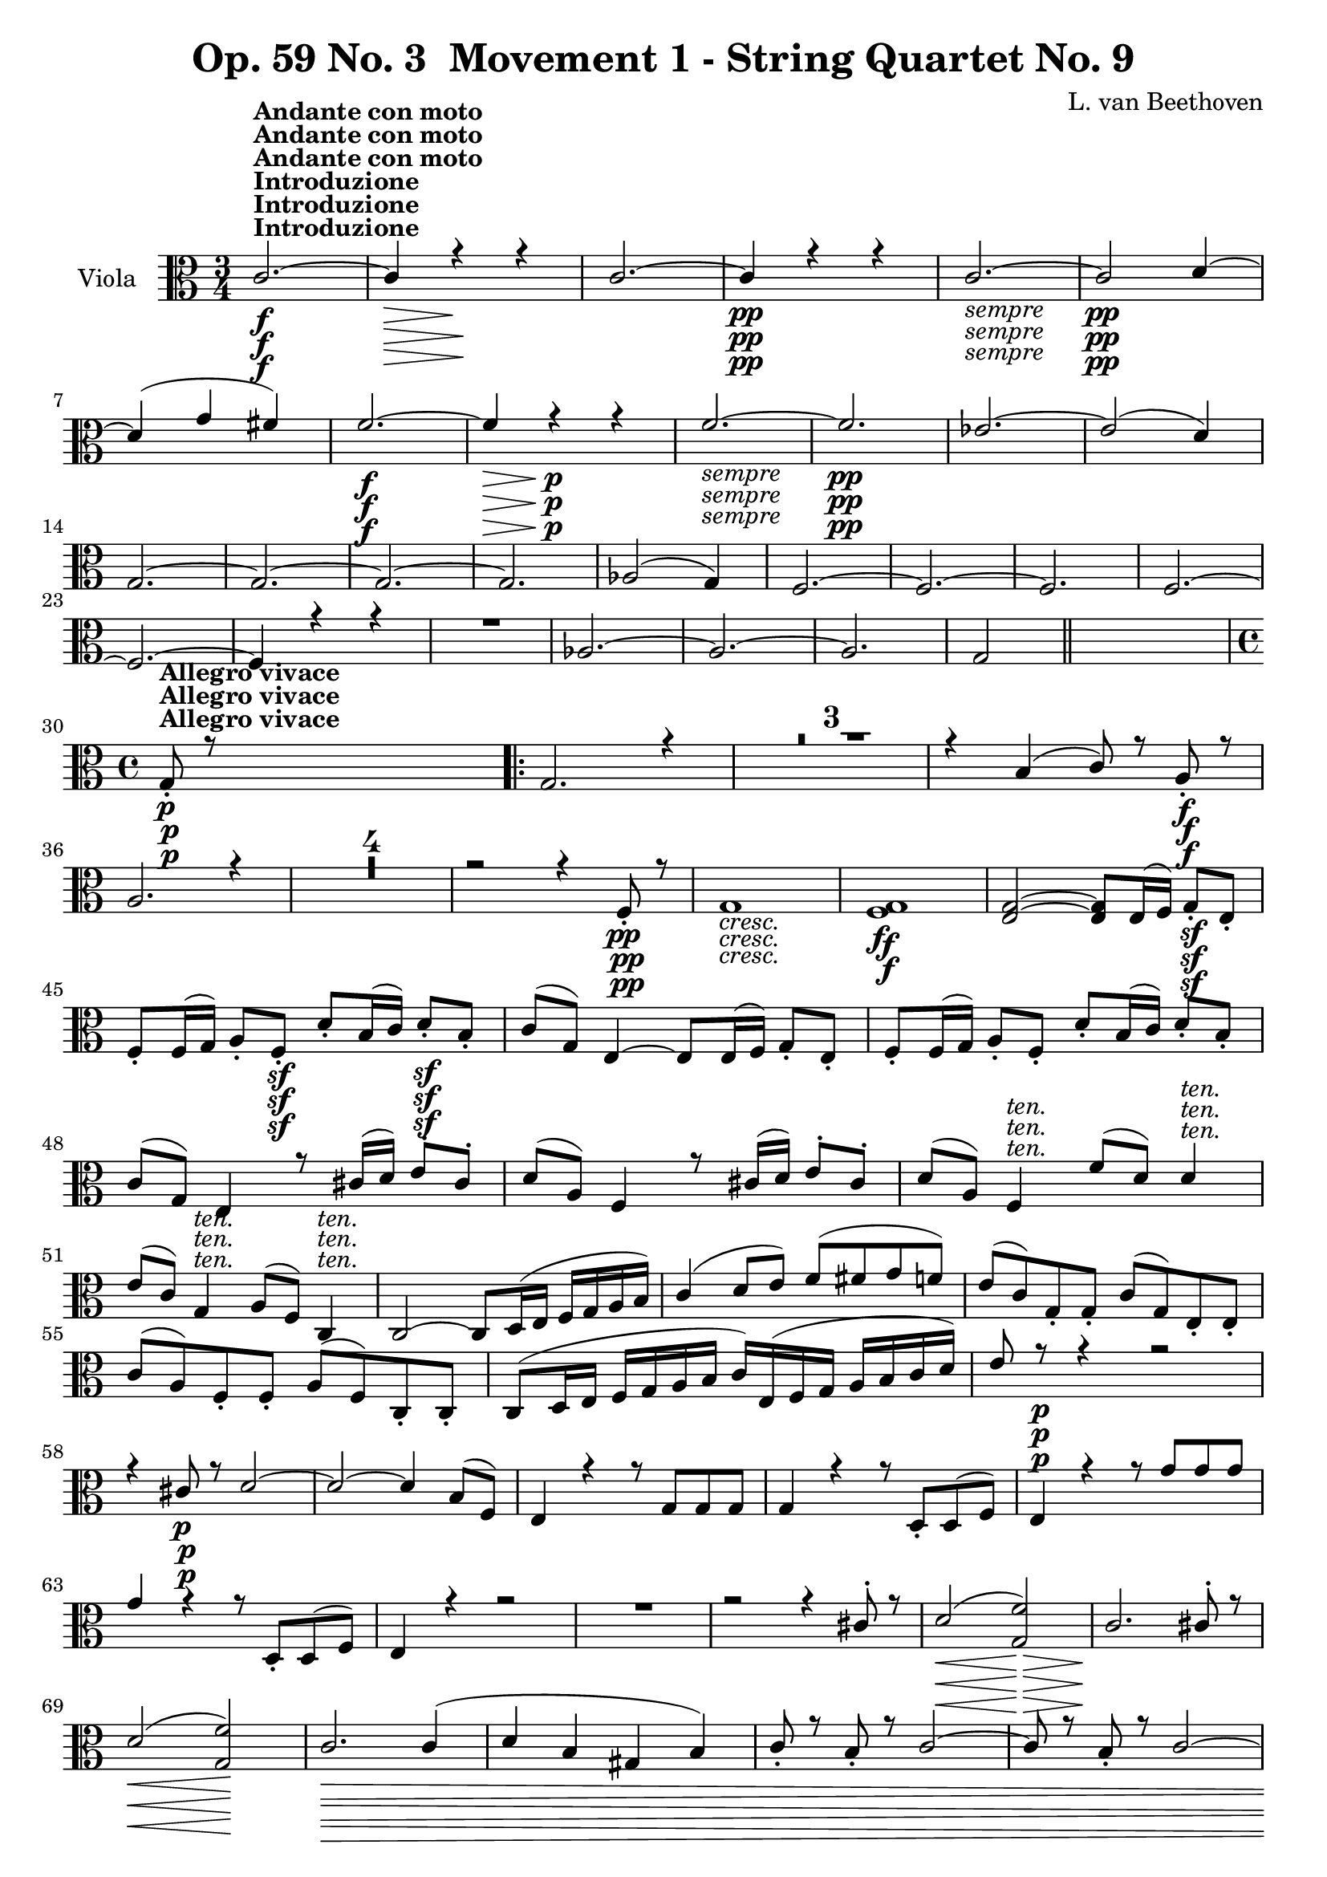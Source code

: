 
\version "2.18.2"
% automatically converted by musicxml2ly from original_musicxml/Op59_no3_Viola.xml

%% additional definitions required by the score:
sfp = #(make-dynamic-script "sfp")

\header {
    encodingsoftware = "Finale 2003 for Windows"
    encodingdate = "2003-01-16"
    composer = "L. van Beethoven"
    copyright = "
		"
    title = "Op. 59 No. 3  Movement 1 - String Quartet No. 9"
    }

\layout {
    \context { \Score
        skipBars = ##t
        autoBeaming = ##f
        }
    }
PartPOneVoiceOne =  \relative c' {
    \clef "alto" \key c \major \time 3/4 | % 1
    c2. ^\markup{ \bold {Introduzione} } \f ^\markup{ \bold {Andante con
            moto} } ~ | % 2
    c4 \> r4 \! r4 | % 3
    c2. ~ | % 4
    c4 \pp r4 r4 | % 5
    c2. _\markup{ \italic {sempre} } ~ | % 6
    c2 \pp d4 ~ | % 7
    d4 ( g4 fis4 ) | % 8
    f2. \f ~ | % 9
    f4 \> r4 \! \p r4 | \barNumberCheck #10
    f2. _\markup{ \italic {sempre} } ~ | % 11
    f2. \pp | % 12
    es2. ~ | % 13
    es2 ( d4 ) \break | % 14
    g,2. ~ | % 15
    g2. ~ | % 16
    g2. ~ | % 17
    g2. | % 18
    as2 ( g4 ) | % 19
    f2. ~ | \barNumberCheck #20
    f2. ~ | % 21
    f2. | % 22
    f2. ~ | % 23
    f2. ~ | % 24
    f4 r4 r4 | % 25
    R2. | % 26
    as2. ~ | % 27
    as2. ~ | % 28
    as2. | % 29
    g2 \bar "||"
    s4 \break | \barNumberCheck #30
    \time 4/4  | \barNumberCheck #30
    g8 ^\markup{ \bold {Allegro vivace} } \p _. r8 s2. \repeat volta 2 {
        | % 31
        g2. r4 | % 32
        R1*3 | % 35
        r4 b4 ( c8 ) r8 a8 \f _. r8 | % 36
        a2. r4 | % 37
        R1*4 | % 41
        r2 r4 f8 \pp _. r8 | % 42
        g1 _\markup{ \italic {cresc.} } | % 43
        <f g>1 \f | % 44
        <e g>2 ~ ~ <e g>8 [ e16 ( f16 ) ] g8 \sf _. [ e8 _. ] \break | % 45
        f8 _. [ f16 ( g16 ) ] a8 _. [ f8 \sf _. ] d'8 _. [ b16 ( c16 ) ]
        d8 \sf _. [ b8 _. ] | % 46
        c8 ( [ g8 ) ] e4 ~ e8 [ e16 ( f16 ) ] g8 _. [ e8 _. ] | % 47
        f8 _. [ f16 ( g16 ) ] a8 _. [ f8 _. ] d'8 _. [ b16 ( c16 ) ] d8
        _. [ b8 _. ] | % 48
        c8 ( [ g8 ) ] e4 r8 cis'16 ( [ d16 ) ] e8 ^. [ cis8 ^. ] | % 49
        d8 ( [ a8 ) ] f4 r8 cis'16 ( [ d16 ) ] e8 ^. [ cis8 ^. ] |
        \barNumberCheck #50
        d8 ( [ a8 ) ] f4 ^\markup{ \italic {ten.} } f'8 ( [ d8 ) ] d4
        ^\markup{ \italic {ten.} } \break | % 51
        e8 ( [ c8 ) ] g4 ^\markup{ \italic {ten.} } a8 ( [ f8 ) ] c4
        ^\markup{ \italic {ten.} } | % 52
        c2 ~ c8 [ d16 ( e16 ] f16 [ g16 a16 b16 ) ] | % 53
        c4 ( d8 [ e8 ) ] f8 ( [ fis8 g8 f8 ) ] | % 54
        e8 ( [ c8 ) g8 _. g8 _. ] c8 ( [ g8 ) e8 _. e8 _. ] | % 55
        c'8 ( [ a8 ) f8 _. f8 _. ] a8 ( [ f8 ) c8 _. c8 _. ] | % 56
        c8 ( [ d16 e16 ] f16 [ g16 a16 b16 ] c16 ) [ e,16 ( f16 g16 ] a16
        [ b16 c16 d16 ) ] | % 57
        e8 r8 \p r4 r2 \break | % 58
        r4 cis8 \p r8 d2 ~ | % 59
        d2 ~ d4 b8 ( [ f8 ) ] | \barNumberCheck #60
        e4 r4 r8 g8 [ g8 g8 ] | % 61
        g4 r4 r8 d8 _. [ d8 ( f8 ) ] | % 62
        e4 r4 r8 g'8 [ g8 g8 ] | % 63
        g4 r4 r8 d,8 _. [ d8 ( f8 ) ] | % 64
        e4 r4 r2 | % 65
        R1 | % 66
        r2 r4 cis'8 ^. r8 | % 67
        d2 \< ( <g, f'>2 \! \> ) | % 68
        c2. \! cis8 ^. r8 \break | % 69
        d2 \< ( <g, f'>2 \! ) | \barNumberCheck #70
        c2. \> \! c4 ( | % 71
        d4 b4 gis4 b4 ) | % 72
        c8 _. r8 b8 _. r8 c2 ~ | % 73
        c8 r8 b8 _. r8 c2 ~ | % 74
        c8 _\markup{ \italic {cresc.} } [ b8 _. ] c4. b8 _. c4 ~ | % 75
        c8 b8 c4. b8 c4 ~ | % 76
        c8 \f r8 <fis a>8 r8 <fis a>8 r8 <fis, a>8 r8 | % 77
        <d c'>8 r8 r4 r2 \break | % 78
        <d b'>8 \f r8 r4 r2 | % 79
        r4 e16 \p ( [ fis16 gis16 e16 ] a16 [ b16 c16 a16 ) ] e'8 ^. [ e8
        ^. ] | \barNumberCheck #80
        e4 ( d2 ) d4 ( | % 81
        g,8 ) r8 g'8 r8 g8 r8 c,8 r8 | % 82
        b8 \f r8 d,16 \p ( [ e16 fis16 d16 ] g16 [ a16 b16 g16 ) ] d'8
        ^. [ d8 ^. ] | % 83
        d4 ( c2. ) ~ | % 84
        c2 b2 | % 85
        a2. ( e4 ) \break | % 86
        dis2 \pp ( e4 g4 ) | % 87
        fis4 ( dis4 e4 g4 ) | % 88
        g1 _\markup{ \italic {cresc.} } ~ | % 89
        g2 g2 ~ | \barNumberCheck #90
        g16 \f [ c,16 d16 e16 ] f16 [ g16 a16 b16 ] c16 \f [ c16 ( b16 c16
        ] d16 [ c16 b16 c16 ) ] | % 91
        r16 \f b16 ( [ a16 b16 ] c16 [ b16 a16 b16 ) ] r16 a16 \f ( [ c16
        a16 ] c16 [ a16 c16 a16 ) ] | % 92
        b8 \p r8 r4 r4 fis'8 ^. r8 \break | % 93
        g4 ( f4 e4 d8 [ c8 ) ] | % 94
        g'1 | % 95
        a2 ~ a4 ~ a8 ( [ b16 c16 ] | % 96
        d2 ) ~ d8 ( [ c16 b16 ) ] a16 ( [ g16 fis16 g16 ) ] | % 97
        fis16 ( [ a16 c16 a16 ] fis16 [ d16 c16 a16 ] fis16 [ a16 c16 a16
        ] fis16 [ a16 d16 c16 ) ] | % 98
        b16 _\markup{ \italic {cresc.} } ( [ d,16 e16 fis16 ] g16 [ fis16
        g16 a16 ] b8 ) [ d,8 d8 d8 ] | % 99
        d8 r8 fis'2. ^\trill \break | \barNumberCheck #100
        g4 \f r4 r2 | % 101
        g,16 ( [ fis16 g16 e16 ) ] d8 _. [ e8 _. ] fis8 _. [ g8 _. a8 _.
        b8 _. ] | % 102
        g8 _. [ a8 _. b8 _. a8 _. ] c8 _. [ b8 _. d,8 \sf _. d8 _. ] | % 103
        b'8 _. [ a8 _. e8 _. e8 \sf _. ] f8 _. [ e8 _. d8 _. d8 \sf _. ]
        | % 104
        d'8 ^. [ d8 ^. c8 ^. b8 ^. ] <c e>8 r8 <c d>8 r8 | % 105
        <b d>4 r8 c8 _. b4 _. r8 c8 | % 106
        b4 r8 fis8 g4 r8 e8 \break }
    \alternative { {
            | % 107
            d4 r4 r4 e'8 ^. r8 \p | % 108
            f2. e8 ^. r8 | % 109
            f1 ~ | \barNumberCheck #110
            f2. g,8 _. r8 }
        {
            | % 111
            d8 r8 r4 r4 e'8 \p ^. r8 }
        } | % 112
    f2. e8 ^. r8 | % 113
    f1 ~ | % 114
    f2. fis8 _\markup{ \italic {cresc.} } r8 | % 115
    g8 r8 cis,8 r8 d8 r8 es8 r8 | % 116
    f2. \p r4 | % 117
    R1*5 \break | % 122
    r4 d4 ( es8 ) r8 g,8 _. r8 | % 123
    as2. g8 _. r8 | % 124
    as2. as8 _. [ r16 g16 _. ] | % 125
    e8 ( [ f8 ) ] f8 _. [ r16 es16 _. ] c8 ( [ d8 ) ] r4 | % 126
    r2 r4 as''8 ^. [ r16 g16 ^. ] | % 127
    e8 ( [ f8 ) ] f8 ^. [ r16 es16 ^. ] c8 ( [ d8 ) ] r4 | % 128
    r2 r4 bes'8 ^. [ r16 c16 ^. ] \break | % 129
    c8 ( [ bes8 ) ] r4 r4 bes8 ^. [ r16 c16 ^. ] | \barNumberCheck #130
    c8 ( [ bes8 ) ~ ] bes2. \pp ~ | % 131
    bes2. ( g4 ) ~ | % 132
    g2. g8 ^. r8 | % 133
    fis2 ( e2 | % 134
    dis2 b2 | % 135
    a2 g2 ) | % 136
    fis1 _\markup{ \italic {cresc.} } | % 137
    g1 | % 138
    a16 \f [ c,16 c16 c16 ] c16 [ c16 c16 c16 ] c2 \break | % 139
    c2 \f c'2 | \barNumberCheck #140
    c4 \p r4 r8 c8 [ c8 c8 ] | % 141
    c4 r4 r8 bes8 _. [ bes8 ( g8 ) ] | % 142
    f16 ( [ a16 g16 bes16 ] a16 [ c16 bes16 d16 ) ] c2 | % 143
    bes16 [ d16 c16 a16 ] g16 [ bes16 a16 f16 ] e16 [ g16 f16 d16 ] c8 [
    d16 e16 ] | % 144
    f8 r8 r4 r2 | % 145
    r2 r4 fis8 \p _. r8 | % 146
    g2 ( bes2 ) \break | % 147
    a4 ( f2 fis4 ) | % 148
    g2 ( bes2 ) | % 149
    a8 _\markup{ \italic {cresc.} } _. r8 gis8 _. r8 a2 ~ |
    \barNumberCheck #150
    a8 r8 gis8 _. r8 a2 ~ | % 151
    a4 gis8 _. r8 a2 ~ | % 152
    a4 fis8 _. r8 g2 ~ | % 153
    g16 \f [ c,16 es16 g16 ] c16 [ es,16 g16 c16 ] es16 [ g,16 c16 es16
    ] g16 [ c,16 es16 g16 ] | % 154
    f8 r8 r4 r2 \break | % 155
    r4 es,4 \ff _. es'2 ~ | % 156
    es4 c,4 _. c'2 ~ | % 157
    c4 c,4 _. as'2 ~ | % 158
    as4 f4 _. des2 ~ | % 159
    des4 _\markup{ \italic {dim.} } f4 _. as2 ~ | \barNumberCheck #160
    as4 f4 \p _. des2 ~ | % 161
    des4 f4 _. as2 ~ | % 162
    as4 ges4 _. f2 ~ | % 163
    f4 es4 _. bes'2 ~ | % 164
    bes4 as4 _. ges2 ~ \break | % 165
    ges4 f4 _. es2 ~ | % 166
    es4 d4 _. as'2 ~ | % 167
    as4 g4 _. f2 ~ | % 168
    f4 es4 _. es'2 ~ | % 169
    es4 c4 \pp ^. c,2 ~ | \barNumberCheck #170
    c4 d4 _. b'2 ~ | % 171
    b4 c4 ^. c,2 ~ | % 172
    c8 d8 b'4. c8 c,4 ~ | % 173
    c8 d8 b'4. _\markup{ \italic {cresc.} } c8 c,4 ~ \break | % 174
    c8 cis8 cis'4. d8 d,4 ~ | % 175
    d8 es8 es'4. e8 e,4 ~ | % 176
    e8 f8 f'4. \ff f,8 f'4 ~ | % 177
    f8 f,8 f'4. f,8 f'4 | % 178
    f4 \f r4 r2 | % 179
    R1 | \barNumberCheck #180
    d4 \p r4 r2 | % 181
    R1 \break | % 182
    r4 cis4 \pp ( d2 ) ~ | % 183
    d1 ~ | % 184
    d4 r4 r2 | % 185
    R1*2 | % 187
    r4 b8 r8 g8 r8 r4 | % 188
    r4 dis'4 \pp ( e2 ) ~ | % 189
    e1 ~ | \barNumberCheck #190
    e4 r4 r2 | % 191
    R1*2 | % 193
    r4 cis8 r8 a8 r8 fis4 ( | % 194
    g4 _\markup{ \italic {cresc.} } ) ( des4 d4 des4 ) \break | % 195
    d2. d'8 ^. r8 | % 196
    c2 \f ~ c8 e,16 ( [ f16 ) ] g8 _. [ e8 _. ] | % 197
    f8 [ f16 ( g16 ) ] a8 _. [ f8 _. ] d'8 [ b16 ( c16 ) ] d8 _. [ b8 _.
    ] | % 198
    c8 ( [ g8 ) ] e4 ~ e16 ( [ f16 e16 f16 ) ] g8 \sf _. [ e8 _. ] | % 199
    f16 ( [ g16 f16 g16 ) ] a8 \sf _. [ f8 _. ] b16 ( [ c16 b16 c16 ) ]
    d8 \sf _. [ b8 _. ] | \barNumberCheck #200
    c16 ( [ g16 c16 g16 ) ] e4 cis'16 ( [ d16 cis16 d16 ) ] e8 ^. [ cis8
    ^. ] \break | % 201
    d16 ( [ a16 d16 a16 ) ] f4 cis'16 ( [ d16 cis16 d16 ) ] e8 ^. [ cis8
    ^. ] | % 202
    d16 ( [ a16 d16 a16 ) ] f8 _. [ f8 _. ] f'16 ( [ d16 f16 d16 ) ] d8
    ^. [ b8 ^. ] | % 203
    e16 ( [ c16 e16 c16 ) ] g8 ^. [ g'8 ^. ] a16 ( [ f16 a16 f16 ) ] c8
    ^. [ c8 ^. ] | % 204
    c8 ( [ d16 e16 ] f16 [ g16 a16 b16 ) ] c2 ~ | % 205
    c8 [ c,8 ( d8 e8 ) ] e4 ( d8 [ f8 ) ] \break | % 206
    \times 2/3  {
        e8 ( [ c8 ) g8 _. ] }
    \times 2/3  {
        g8 [ g8 g8 ] }
    \times 2/3  {
        c8 ( [ g8 ) e8 _. ] }
    \times 2/3  {
        e8 [ e8 e8 ] }
    | % 207
    \times 2/3  {
        a8 ( [ f8 ) c8 _. ] }
    \times 2/3  {
        c8 [ c8 c8 ] }
    \times 2/3  {
        f8 ( [ c8 ) c8 _. ] }
    \times 2/3  {
        c8 [ c8 c8 ] }
    | % 208
    c16 [ e16 ( f16 g16 ] a16 [ b16 c16 d16 ] e16 ) [ g,16 ( a16 b16 ] c16
    [ d16 e16 f16 ) ] | % 209
    g8 r8 r4 r2 | \barNumberCheck #210
    r2 r4 cis,8 \p r8 | % 211
    d2 ( <g, f'>2 ) \break | % 212
    c2. cis8 ^. r8 | % 213
    d2 ( <g, f'>2 ) | % 214
    c2. e8 ^. r8 | % 215
    d2 ( c2 | % 216
    b2 a2 ) | % 217
    bes4. ( g8 a8 ) r8 r4 | % 218
    as4. ( f8 g8 ) r8 r4 | % 219
    cis2 d16 ( [ a16 f'16 d16 ) ] a'8 [ a8 ] | \barNumberCheck #220
    b,2 c16 ( [ g16 e'16 c16 ) ] g'8 [ g8 ] \break | % 221
    g2. \p as8 ^. r8 | % 222
    g2. as8 ^. r8 | % 223
    g4. as8 _\markup{ \italic {cresc.} } ^. g4. as8 ^. | % 224
    g4. as8 ^. g4. as8 ^. | % 225
    g8. [ as16 ] g8. [ as16 ] g8. [ as16 ] g8. [ as16 ] | % 226
    g8 \f r8 <d f>8 r8 <d f>8 r8 <b d>8 r8 | % 227
    <b d>8 r8 r4 r2 | % 228
    c,8 \f r8 r4 r2 | % 229
    a'8 r8 \p r4 r2 \break | \barNumberCheck #230
    r2 r4 d4 ( | % 231
    g,8 ) r8 c8 r8 c8 r8 <f, g>8 r8 | % 232
    <e g>8 \f r8 g16 \p ( [ a16 b16 g16 ] c16 [ d16 e16 c16 ) ] g'8 ^. [
    g8 ^. ] | % 233
    g4 ( f2. ) ~ | % 234
    f2 e2 ~ | % 235
    e4 ( d2 d,4 ) | % 236
    e1 \pp ~ | % 237
    e4 e2 e4 ~ | % 238
    e4 _\markup{ \italic {cresc.} } ~ e16 [ f16 ( g16 f16 ] e16 [ f16 e16
    d16 ] c16 [ d16 e16 f16 ) ] \break | % 239
    g16 ( [ a16 g16 f16 ] e16 [ f16 e16 d16 ) ] <c g'>2 |
    \barNumberCheck #240
    <c a'>16 \f [ f16 g16 a16 ] b16 [ c16 d16 e16 ] f16 \f ^. [ f16 ( e16
    f16 ] g16 [ f16 e16 f16 ) ] | % 241
    r16 \f e16 ( [ dis16 e16 ] f16 [ e16 dis16 e16 ) ] r16 d16 \f ( [ f16
    d16 ] f16 [ d16 f16 d16 ) ] | % 242
    e8 r8 \p r4 r4 d'8 ^. r8 | % 243
    c4 ( bes4 a4 g8 [ f8 ) ] \break | % 244
    g8 ( [ a16 b16 ] c16 [ b16 c16 d16 ] e2 ) | % 245
    d2 d,4 <d f>4 | % 246
    <c e>2 c2 ( | % 247
    d2. g,4 ) ~ | % 248
    g8 _\markup{ \italic {cresc.} } [ g16 ( f16 ] e16 [ f16 e16 d16 ) ]
    c8 _. [ g'8 _. g8 _. g8 _. ] | % 249
    g4 b'2. ^\trill | \barNumberCheck #250
    c4 \f r4 r2 | % 251
    c,16 \f ( [ b16 c16 a16 ) ] g8 _. [ a8 _. ] b8 ^. [ c8 ^. d8 ^. e8
    ^. ] \break | % 252
    c8 \f ^. [ d8 ^. e8 ^. d8 ^. ] f8 ^. [ e8 ^. g8 \sf ^. g8 ^. ] | % 253
    a8 [ a8 g8 \sf f8 ] c8 [ f8 f8 \sf e8 ] | % 254
    f8 [ e8 c8 c8 ] c8 r8 <g f'>8 r8 | % 255
    <g e'>4 r8 <g f'>8 _. <g e'>4 _. r8 <c f>8 | % 256
    <c e>4 r8 b8 c4 r8 f,8 | % 257
    e4 r4 r2 | % 258
    r4 a8 \p _. r8 g2 ~ | % 259
    g4 r4 r2 \break | \barNumberCheck #260
    r4 a8 r8 g2 ~ | % 261
    g4 r4 r4 g4 _\markup{ \italic {dim.} } ~ | % 262
    g4 r4 r4 g4 ~ | % 263
    g1 \pp ~ | % 264
    g1 ~ | % 265
    g8 r8 _\markup{ \italic {cresc.} } ^\markup{ \italic {string. il
            tempo.} } f'8 r8 f8 r8 g8 r8 | % 266
    g8 r8 f8 r8 fis8 r8 g8 r8 | % 267
    a8 r8 a8 r8 b8 r8 b8 r8 | % 268
    c2 \f d2 ^\trill | % 269
    c4 r4 <g, d'>4 \ff r4 | \barNumberCheck #270
    <c, c'>4 r4 r2 \bar "|."
    \break \repeat volta 2 {
        \key a \minor \time 6/8 R2.*2 | % 272
        r8 ^\markup{ \bold {Andante con moto quasi Allegretto.} } r8 \p
        a'8 ( gis8 [ a8 b8 ) ] | % 273
        a8 ( [ gis8 f8 ] e4 d8 ) }
    \alternative { {
            | % 274
            c4 r8 r4 r8 | % 275
            R2. }
        {
            | % 276
            c4 r8 r4 r8 }
        } | % 277
    R2. \repeat volta 2 {
        | % 278
        r8 r8 c'8 \p ( bes8 [ a8 e8 ) ] | % 279
        e8 ( [ f8 ) f8 ] g8 ( [ f8 cis8 ) ] \break | \barNumberCheck
        #280
        cis8 ( [ d8 ) ] a'8 ( f'8 \fp [ e8 d8 ) ] | % 281
        cis8 ( [ bes8 a8 ] g8 [ f8 e8 ) ] | % 282
        d8 ( [ e8 f8 ) ] b8 ( [ c8 d8 ] | % 283
        c8 [ b8 a8 ) ] dis4. ( | % 284
        e4. \sfp ) b8 ( [ c8 d8 ] | % 285
        c8 [ b8 a8 ) ] dis4. \sfp ( | % 286
        e4. ) dis4. ( | % 287
        e4. \sfp ) b4 b8 _\markup{ \italic {cresc.} } | % 288
        c4 \p ( f8 ) ~ f4 ( b,8 ) | % 289
        b8 _\markup{ \italic {cresc.} } ( [ f'8 e8 ] d8 [ c8 b8 ) ]
        \break | \barNumberCheck #290
        c8 ( [ a8 \f ) a8 _. ] f8 \> ( [ f'8 b,8 ) ] }
    \alternative { {
            | % 291
            c4 \! r8 \p r4 r8 }
        {
            | % 292
            e,4 \p ( a8 gis8 [ a8 ) e8 _. ] }
        } | % 293
    e4 ( a8 ) gis16 ( [ a16 ) d,16 ( e16 ) f16 ( e16 ) ] | % 294
    e4 ( a8 ) gis16 ( [ a16 ) gis16 ( a16 ) e8 _. ] \break | % 295
    e4 ( a8 ) gis16 ( [ a16 ) d,16 ( e16 ) f16 ( e16 ) ] | % 296
    e4 ( f16 [ e16 ) ] e4 ( f16 [ e16 ) ] | % 297
    e4 c''8 ( des8 \f [ bes8 \> as8 ) ] | % 298
    g8 \! ( [ bes8 \p f8 ) ] e8 ( [ g8 c,8 ] | % 299
    des8 [ bes8 as8 ) ] ges8 ( [ bes8 \sfp f8 ] | \barNumberCheck #300
    e8 [ g8 bes8 ) ] ges8 ( [ bes8 f8 \sfp ] | % 301
    e8 [ g8 bes8 ) ] ges8 ( [ bes8 f8 \sfp ] \break | % 302
    e8 [ g8 des8 ) ] c8 ( [ e8 g8 ) ] | % 303
    f4 r8 r8 r8 as'8 \sfp ~ | % 304
    as4 ( g8 ) r8 r8 as8 \sfp ~ | % 305
    as4 ( g8 ) des8 ( [ f8 c8 ) ] | % 306
    b8 _\markup{ \italic {cresc.} } ( [ d8 as8 ] g8 [ b8 g8 ] | % 307
    as8 [ c8 f,8 ] fis8 [ g8 a8 ) ] | % 308
    d,4 \p d8 \sf ( ^\trill es4 c8 ) | % 309
    d4 d8 \sf ( ^\trill es4 c8 ) \break | \barNumberCheck #310
    d4 d8 \sf ( ^\trill es4 c8 ) | % 311
    d4 d8 \sf ( ^\trill es4 c8 ) | % 312
    d4 _\markup{ \italic {dim.} } ( es8 d4 e8 ) | % 313
    f4 ( fis8 g4. ) ~ | % 314
    g4. _\markup{ \italic {dol.} } ( gis8 [ a8 ) a8 _. ] | % 315
    b8 ( [ c8 d8 ] c8 ) r8 g8 ~ | % 316
    g4. ( gis8 [ a8 ) a8 _. ] | % 317
    b8 ( [ c8 d8 ) ] c8 [ a16 _. b16 _. c16 _. d16 _. ] \break | % 318
    \grace { c16 ( [ } {} \acciaccatura { d16 ) ] } {} d8 ^. [ c8 ^. b8
    ^. ] b8 ( [ c8 ) b8 _. ] | % 319
    g4. ~ g8 [ a16 _. b16 _. c16 _. d16 _. ] | \barNumberCheck #320
    \grace { c16 ( [ } {} \acciaccatura { d16 ) ] } {} d8 ^. [ c8 ^. b8
    ^. ] b8 ( [ c8 ) a8 _. ] | % 321
    g4. ~ g8 _\markup{ \italic {cresc.} } ( [ f8 ) d8 _. ] | % 322
    c8 \p ( [ g'8 c8 ) ] f,8 ( [ d8 b'8 ) ] | % 323
    g8 ( [ e8 c'8 ) ] f,8 ( [ d8 b'8 ) ] \break | % 324
    g8 ( [ e8 c'8 ) ] f,8 ( [ d8 b'8 ) ] | % 325
    e,8 ( [ g8 as8 \sfp ) ~ ] as8 ( [ f8 g8 ) ] | % 326
    e8 ( [ g8 as8 ) ~ ] as8 \sfp ( [ f8 g8 ) ] | % 327
    e8 ( [ g8 as8 \sfp ) ~ ] as8 ( [ f8 g8 ) ] | % 328
    e8 ( [ g8 _\markup{ \italic {dim.} } f8 ) ] e8 ( [ g8 f8 ) ] | % 329
    e8 ( [ g8 f8 ) ] e8 ( [ g8 f8 ) ] | \barNumberCheck #330
    e4 \pp r8 e4 r8 | % 331
    e4 r8 r4 r8 \break | % 332
    r4 r8 r8 r8 des8 \sfp ~ | % 333
    des4 ( c8 ) r8 r8 des8 \sfp ~ | % 334
    des4 ( c8 ) r8 r8 des8 ~ | % 335
    des8 ( [ c8 bes'8 ) ~ ] bes8 ( [ g8 c8 ) ] | % 336
    as8 c8 ( [ e8 ] f8 [ c8 bes8 ) ] | % 337
    as8 ( [ c8 g8 ) ] f8 ( [ as8 es8 \sfp ] | % 338
    d8 [ f8 as8 ) ] f8 ( [ as8 es8 \sfp ] \break | % 339
    d8 [ f8 as8 ) ] f8 ( [ as8 es8 \sfp ] | \barNumberCheck #340
    d8 [ f8 as8 ) ] d,8 ( [ f8 b8 ) ] | % 341
    es,8 ( [ ges8 ) bes8 ( ~ ] bes8 [ ges8 es8 ] | % 342
    d8 [ f8 ) bes8 ( ~ ] bes8 [ as8 f8 ] | % 343
    es8 [ ges8 ) bes8 ~ ] bes4. ~ | % 344
    bes2. ~ | % 345
    bes4 ges8 _\markup{ \italic {cresc.} } ~ ges4. \break | % 346
    f4. ~ f8 ( [ c'8 es8 ) ] | % 347
    des8 \p r8 des8 ( ~ des8 [ bes8 f8 ~ ] | % 348
    f8 [ c'8 ) es8 ( ~ ] es8 [ c8 f,8 ~ ] | % 349
    f8 [ bes8 des8 ) ] f,4. ~ | \barNumberCheck #350
    f2. ~ | % 351
    f4 bes8 _\markup{ \italic {cresc.} } ~ bes4. ~ | % 352
    c,2. | % 353
    c4 \f as'4 c8 \sf ( ~ c4 \> des8 | % 354
    b4. d4. ) \break | % 355
    c,8 \! \f ( [ es8 g8 ] c8 [ es8 \> c8 ] | % 356
    as8 [ c8 a8 ] fis8 [ a8 d,8 ) ] | % 357
    d2. \! \p ~ | % 358
    d2. ~ | % 359
    d4 d8 ~ d8 ( [ g8 bes8 ] | \barNumberCheck #360
    c8 [ a8 ) d,8 ~ ] d8 [ fis8 a8 ] | % 361
    bes4 \f r8 r4 g'8 \sf ~ | % 362
    g4. \p ~ g8 ( [ e8 a,8 ) ] | % 363
    d,8 \f ( [ g8 bes8 ] d8 [ f8 d8 ) ] \break | % 364
    r8 d8 \p ( [ b8 ) ] r8 gis8 ( [ e8 ) ] | % 365
    a8 ( [ a8 b8 ] c8 [ a8 f8 ) ] | % 366
    e8 ( [ gis8 b8 ) ] e,8 ( [ b'8 d8 \sf ) ] | % 367
    c8 ( [ a8 \p b8 ] c8 [ a8 f8 ) ] | % 368
    e8 ( [ gis8 b8 ) ] e,8 ( [ b'8 d8 \sf ) ] | % 369
    c8 ( [ a8 \p b8 ] c8 [ a8 f8 ) ] | \barNumberCheck #370
    e8 ( [ gis8 b8 ) ] c8 ( [ a8 \sf f8 ) ] | % 371
    e8 ( [ gis8 b8 ) ] c8 \sf ( [ a8 f8 ) ] \break | % 372
    e8 ( [ gis8 _\markup{ \italic {dim.} } b8 ) ] e,8 ( [ gis8 b8 ) ] | % 373
    e,8 ( [ gis8 b8 ) ] e,4. ~ | % 374
    e4. ( eis8 [ fis8 ) fis8 _. ] | % 375
    gis8 ( [ a8 b8 ] a4 ) r8 | % 376
    e4. ( eis8 [ fis8 ) fis8 _. ] | % 377
    gis8 ( [ a8 b8 ) ] a8 _. [ fis16 _. gis16 _. a16 _. b16 _. ] | % 378
    \grace { a16 ( [ } {} \grace { b16 ) ] } {} cis8 _. [ b8 _. a8 _. ]
    gis8 ( [ a8 ) fis8 _. ] \break | % 379
    e4. ~ e8 [ fis16 _. gis16 _. a16 _. b16 _. ] | \barNumberCheck #380
    \grace { a16 ( [ } {} \grace { b16 ) ] } {} cis8 _. [ b8 _. a8 _. ]
    gis8 ( [ a8 ) fis8 _. ] | % 381
    e4 _\markup{ \italic {cresc.} } ( e'8 ) ~ e8 ( [ d8 ) b8 ^. ] | % 382
    a8 \p [ a8 ( cis8 ] b8 [ gis8 d'8 ) ] | % 383
    a8 ( [ e8 cis'8 ] gis8 [ d8 b'8 ) ] | % 384
    e,8 _\markup{ \italic {cresc.} } ( [ cis8 a'8 ) ] d,8 ( [ f8 ) e8 ]
    | % 385
    cis4 _\markup{ \italic {dim.} } ( d8 ) cis4 ( d8 ) \break | % 386
    cis4 ( d8 ) cis4 ( d8 ) | % 387
    d4 r8 \pp r4 r8 | % 388
    r4 r8 r8 bes'8 _\markup{ \italic {cresc.} } [ bes8 ] | % 389
    bes4 f'4 r8 \f r4 r8 | \barNumberCheck #390
    R2. | % 391
    r4 \p r8 r8 r8 as,8 _. | % 392
    f8 \p ( [ g8 as8 ] g4. ) | % 393
    r4 r8 r4 as8 | % 394
    f8 _\markup{ \italic {cresc.} } ( [ g8 as8 ] bes4 as8 ) | % 395
    g8 \p ( [ bes8 g8 ] d'8 [ bes8 f'8 ) ] \break | % 396
    es8 ( [ bes8 g'8 ) ] d8 ( [ bes8 f'8 ) ] | % 397
    es8 \sfp ( [ bes8 g8 ) ~ ] g8 ( [ f8 as8 ) ~ ] | % 398
    as8 ( [ g8 bes8 ) ~ ] bes8 ( [ d8 ) d8 ] | % 399
    es2. ~ | \barNumberCheck #400
    es4. \fp ( g4. _\markup{ \italic {dim.} } ) ~ | % 401
    g4. ( bes4. ) ~ | % 402
    bes4. ( a4. ) \break | % 403
    a2. _\markup{ \italic {sempre dim.} } ~ | % 404
    a4. a4. ( | % 405
    gis4. \pp ) gis4. ( | % 406
    a4. fis4. ) | % 407
    gis4 r8 r4 r8 | % 408
    R2.*2 | \barNumberCheck #410
    r4 r8 d8 ( [ e8 \p f8 ] | % 411
    e8 [ d8 c8 ) ] gis8 ( [ a8 b8 ) ] | % 412
    a8 ( [ b8 c8 ] d8 [ c8 b8 ) ] | % 413
    a4 r8 r4 r8 \break | % 414
    R2. | % 415
    r4 r8 c8 ( [ b8 a8 ) ] | % 416
    gis8 ( [ a8 b8 ) ] d8 ( [ c8 b8 ] | % 417
    a8 [ gis8 a8 ) ] gis8 ( [ a8 b8 ] | % 418
    a8 [ g8 f8 ) ] e4 ( d8 | % 419
    c4 ) r8 r4 r8 \break | \barNumberCheck #420
    R2. | % 421
    r8 r8 e8 bes'8 \p ( [ a8 e8 ) ] | % 422
    g8 ( [ f8 ) f8 ] g8 ( [ f8 cis8 ) ] | % 423
    e8 ( [ d8 ) ] a'8 f'8 \fp ( [ e8 d8 ] | % 424
    cis8 [ bes8 a8 ] g8 [ f8 e8 ] | % 425
    d8 [ e8 f8 ) ] b8 ( [ c8 d8 ] | % 426
    c8 [ b8 a8 ) ] e4. ~ \break | % 427
    e4. \sfp b'8 ( [ c8 d8 ] | % 428
    c8 [ b8 a8 ) ] e4. \sfp ~ | % 429
    e4. e4. \sfp ~ | \barNumberCheck #430
    e4. b'8 _\markup{ \italic {cresc.} } ( [ c8 d8 ) ] | % 431
    c4 \p ( f,8 f'4 b,8 ) | % 432
    d8 _\markup{ \italic {cresc.} } ( [ gis,8 a8 ] b8 [ c8 d8 ) ] | % 433
    c8 \f ( [ a8 \> ) f8 ~ ] f8 ( [ f'8 ) e,8 ] d'8 | % 434
    e,4 \! c'4 r8 \p r4 r8 \break | % 435
    r4 e8 \p e8 ( [ f8 g8 ) ] | % 436
    g8 ( [ f8 c8 ) ] cis8 ( [ d8 e8 ) ] | % 437
    e8 ( [ d8 ) d8 ] a4. ~ | % 438
    a4. \fp ~ a8 ( [ b8 cis8 ) ] | % 439
    d8 ( [ cis8 a8 ) ] b8 ( [ c8 d8 ] | \barNumberCheck #440
    c8 [ b8 a8 ) ] dis4. \sfp ( | % 441
    e4. ) b8 ( [ c8 d8 ] | % 442
    c8 [ b8 a8 ) ] dis4. \sfp ( | % 443
    e4. ) dis4. ( \break | % 444
    e4. \sfp ) b4. _\markup{ \italic {cresc.} } | % 445
    c4 ( a8 \p ~ a4 gis8 ) | % 446
    gis4 _\markup{ \italic {cresc.} } ( a8 b8 [ c8 gis8 ) ] d'8 | % 447
    a4 \f f8 \> ~ f8 ( [ f'8 b,8 ) ] | % 448
    e,4 \! c'4 a8 \p ( gis8 [ a8 ) e8 _. ] | % 449
    e4 ( a8 ) gis16 ( [ a16 ) d,16 ( e16 ) f16 ( e16 ) ] |
    \barNumberCheck #450
    e4 ( a8 ) gis16 ( [ a16 ) gis16 ( a16 ) e8 ] | % 451
    e4 ( a8 ) gis16 ( [ a16 ) d,16 ( e16 ) f16 ( e16 ) ] \break | % 452
    e4 ( f16 [ e16 ) ] e4 ( f16 [ e16 ) ] | % 453
    e8 r8 bes'8 \f ( ges8 [ bes8 f8 ] | % 454
    e8 \sf [ g8 bes8 ) ] ges8 ( [ bes8 f8 \sf ] | % 455
    e8 [ g8 bes8 ) ] g8 ( bes4 ) ~ | % 456
    bes4 \f ( a8 g8 \> [ f8 ) a8 _. ] | % 457
    a4. \! ( gis4 \p g8 ) ~ | % 458
    g8 _\markup{ \italic {cresc.} } e4 ~ e4 des8 \sf ~ \break | % 459
    des4 ( c8 ) r8 r8 des8 \sf ~ | \barNumberCheck #460
    des4 ( c8 ) r8 r8 \f cis8 ~ | % 461
    cis4. ~ cis8 \> ( [ e8 a8 ) ] | % 462
    a4 \! a8 \p ~ a4 e8 ~ | % 463
    e4 ( a8 gis8 [ a8 ) e8 _. ] | % 464
    e4 ( a8 ) gis16 ( [ a16 ) d,16 ( e16 ) f16 ( e16 ) ] | % 465
    e4 ( a8 ) gis16 ( [ a16 ) gis16 ( a16 ) e8 ] \break | % 466
    e4 ( a8 ) gis16 ( [ a16 ) d,16 ( e16 ) f16 ( e16 ) ] | % 467
    e4 _\markup{ \italic {dim.} } ( f16 [ e16 ) ] e4 ( f16 [ e16 ) ] | % 468
    e4 ( f16 [ e16 ) ] e4 ( f16 [ e16 ) ] | % 469
    e2. \pp ~ | \barNumberCheck #470
    e2. ~ | % 471
    e2. _\markup{ \italic {cresc.} } ~ | % 472
    e4. e4. ~ | % 473
    e4. e4. _\markup{ \italic {dim.} } ~ | % 474
    e4. e4. \pp ~ | % 475
    e4 r8 a4 ^"pizz." r8 | % 476
    a4 r8 r4 r8 \bar "|."
    \break \key c \major \time 3/4 e'2 ^\markup{ \bold {Menuetto
            Grazioso} } ( f16 \p [ e16 d16 c16 ) ] | % 477
    b2 ( c4 ) | % 478
    c2 ( d4 ) | % 479
    d4 c4 \times 2/3 {
        b8 ( [ d8 ) g8 ^. ] }
    | \barNumberCheck #480
    e2 ( f16 [ e16 d16 c16 ) ] | % 481
    b2 ( c4 ) | % 482
    c4 ( d4. c16 [ d16 ) ] \break | % 483
    e4 ( f4 e4 ) | % 484
    e,2 ( f16 ^\markup{ \italic {sul una corda.} } [ e16 d16 c16 ) ] | % 485
    d2 ( c4 ) | % 486
    c2 ( d4 ) | % 487
    d4 d4 ~ \times 2/3 {
        d8 [ d8 ( f8 ) ] }
    | % 488
    e2 ( f16 [ e16 d16 c16 ) ] | % 489
    d2 ( c4 ) | \barNumberCheck #490
    c4 d4. ( c16 [ d16 ) ] | % 491
    e4 ( f4 e4 ) \bar "||"
    \break \repeat volta 2 {
        | % 492
        r4 b'2 _\markup{ \italic {cresc.} } | % 493
        r4 c2 | % 494
        r4 d4 c4 ~ | % 495
        c4 b4 r4 \f | % 496
        r4 r4 a16 \p ( [ g16 f16 e16 ) ] | % 497
        R2. | % 498
        r4 g2 \p ~ | % 499
        g4 fis16 ( [ g16 a16 b16 ] c8 [ g8 ) ~ ] | \barNumberCheck #500
        g8 ( [ a8 ] b8 [ g8 c8 a8 ) ] \break | % 501
        c4. b8 ( [ c8 d8 ) ] | % 502
        e4 e4 ( f16 [ e16 d16 c16 ) ] | % 503
        b4 b4 ( c4 ) | % 504
        c8 _\markup{ \italic {cresc.} } ( [ a8 d8 a8 b8 d8 ) ] | % 505
        e8 ( [ b8 e8 c8 e8 f8 ) ~ ] | % 506
        f8 [ d8 ( g8 d8 \f ) e8 e8 ] | % 507
        f8 \p ( [ c16 d16 ) ] e8 g4 g8 \break | % 508
        g4 _\markup{ \italic {cresc.} } g16 ( [ a16 b16 c16 ] d4 ) | % 509
        d2 g,,4 ~ | \barNumberCheck #510
        g8 [ g8 ] d'16 ( [ c16 b16 a16 ] g16 [ a16 b16 c16 ) ] | % 511
        d2. \f ~ | % 512
        d4 g,2 _\markup{ \italic {dim.} } ~ | % 513
        g8 [ g16 \p ( a16 ] g16 [ a16 g16 a16 ] g4 ) }
    \break \repeat volta 2 {
        | % 514
        \key f \major | % 514
        a4 ^\markup{ \bold {Trio} } \f r4 r4 | % 515
        r4 r8 c8 _. [ a8 _. f8 _. ] | % 516
        c4. a'8 \fp _. [ g8 _. bes8 _. ] | % 517
        a8 \f ( [ g16 a16 ) ] f8 a8 _. [ g8 \p _. bes8 _. ] | % 518
        a8 \f ( [ g16 a16 ) ] f8 _. c'8 _. [ c8 \p _. f,8 _. ] g8 | % 519
        e4 g4 r4 r4 | \barNumberCheck #520
        e4 g4 r4 r4 | % 521
        e4 g4 r4 r4 \break | % 522
        r8 e8 [ g8 e8 g8 e8 g8 b8 b8 ] | % 523
        c,16 ( [ d16 e16 f16 ] g16 [ a16 g16 _\markup{ \italic {cresc.}
            } f16 ] e16 [ g16 a16 b16 ) ] | % 524
        c16 ( [ b16 c16 a16 ] g16 [ b16 c16 d16 ] e16 [ f16 e16 d16 ) ]
        | % 525
        c16 ( [ d16 e16 f16 ] g16 [ a16 g16 f16 ] e16 [ c16 b16 a16 ) ]
        | % 526
        g16 ( [ f16 e16 d16 ) ] c16 ( [ g'16 e16 \sf c16 ) ] d16 ( [ g16
        f16 d16 ) ] \break | % 527
        g16 ( [ f16 e16 d16 ) ] c16 ( [ g'16 e16 \sf c16 ) ] d16 ( [ g16
        f16 d16 ) ] | % 528
        g16 \f ( [ f16 e16 d16 ) ] c16 ( [ g'16 e16 c16 ) ] d16 ( [ g16
        f16 d16 ) ] }
    \alternative { {
            | % 529
            c8 _. [ d'8 \sf _. ] r8 bes8 \p _. [ g8 _. c8 _. ] }
        {
            | \barNumberCheck #530
            c,8 \f _. [ c'8 _. ] r8 bes8 bes8. ( ^\trill [ a32 bes32 ) ]
            }
        } \break \repeat volta 2 {
        | % 531
        a4 \f r4 r4 | % 532
        R2. | % 533
        r4 r8 f8 _. [ e8 \f _. g8 _. ] | % 534
        f8 ( [ e16 f16 ) ] d8 _. d'8 \p ^. [ d8 ^. d8 ^. ] | % 535
        e4. g,8 \f _. [ f8 _. a8 _. ] | % 536
        g8 ( [ f16 g16 ) ] e8 _. e'8 \p ^. [ e8 ^. e8 ^. ] | % 537
        f4 r8 a,8 \f _. [ g8 _. bes8 _. ] | % 538
        a8 ( [ g16 a16 ) ] f8 _. f'8 \p ^. [ e8 ^. g8 ^. ] \break | % 539
        f4 r8 f,8 _. [ e8 _. g8 _. ] | \barNumberCheck #540
        f16 ( [ g16 a16 bes16 ] c16 [ d16 c16 bes16 ] a16 [ c16 d16 e16
        ) ] | % 541
        f16 ( [ e16 f16 d16 ] c16 [ e16 f16 g16 ] a16 [ bes16 a16 g16 )
        ] | % 542
        f16 ( [ g16 a16 bes16 ] c16 [ d16 c16 bes16 ] a16 [ f16 e16 d16
        ) ] | % 543
        c16 ( [ bes16 a16 g16 ] f16 [ c'16 a16 f16 ] g16 [ c16 bes16 g16
        ) ] \break | % 544
        f16 _\markup{ \italic {cresc.} } ( [ g16 a16 bes16 ] c16 [ d16 c16
        bes16 ] a16 [ c16 d16 e16 ) ] | % 545
        f16 ( [ e16 f16 d16 ] c16 [ e16 f16 g16 ] a16 [ bes16 a16 g16 )
        ] | % 546
        f16 ( [ g16 a16 bes16 ] c16 [ d16 c16 bes16 ] a16 [ f16 e16 d16
        ) ] | % 547
        c16 ( [ bes16 a16 g16 ) ] f16 ( [ c'16 a16 \sf f16 ) ] g16 ( [ c16
        bes16 g16 ) ] \break | % 548
        c16 ( [ bes16 a16 g16 ) ] f16 ( [ c'16 a16 \sf f16 ) ] g16 ( [ c16
        bes16 g16 ) ] | % 549
        c16 \f ( [ bes16 a16 g16 ) ] f16 ( [ c'16 a16 f16 ) ] g16 ( [ c16
        bes16 g16 ) ] }
    \alternative { {
            | \barNumberCheck #550
            f8 _. [ f8 _. ] r8 f8 g8. ( ^\trill [ f32 g32 ) ] }
        {
            | % 551
            f8 [ f8 \sf ] r8 f8 \p _. [ d8 _. f8 _. ] }
        } | % 552
    g4 r4 r4 | % 553
    f'2. ^\markup{ \bold {Menuetto da Capo} } \bar "||"
    \break | % 554
    \key c \major r4 es4 \pp es4 | % 555
    c4 ^\markup{ \bold {Coda} } f4 f4 ~ | % 556
    f4 f4 as,4 ~ | % 557
    as4 _\markup{ \italic {cresc.} } ( g16 [ f16 es16 d16 ) ] r4 | % 558
    bes'4 \pp bes'4 bes4 | % 559
    c4 c4 c4 ~ | \barNumberCheck #560
    c4 c4 c4 | % 561
    b4 r4 r4 | % 562
    r4 as,4 as4 ~ \break | % 563
    as4 r4 as4 \f ( | % 564
    g2 \p ) c,16 _\markup{ \italic {cresc.} } ( [ d16 es16 f16 ) ] | % 565
    g2. \sf ~ | % 566
    g4 \> \! \p ~ g16 [ f16 _\markup{ \italic {cresc.} } ( es16 d16 ] c16
    [ d16 es16 f16 ) ] | % 567
    g2. \sf ~ | % 568
    g2 \> \! \p ( c,4 _\markup{ \italic {dim.} } | % 569
    es4 d4 g4 \pp ) | \barNumberCheck #570
    g2 _\markup{ \italic {cresc.} } ~ g8 \f [ a'16 ( g16 \> ] | % 571
    f16 [ e16 d16 c16 ) ] b4 ^\fermata r4 \! \bar "|."
    \break \time 2/2 g'2 ^\markup{ \bold {Allegro molto.} } \p ~ g8 [ g8
    a8 g8 ] | % 572
    f8 [ e8 ] d4 r8 f8 [ g8 f8 ] | % 573
    e8 [ d8 ] c4 r8 g'8 [ a8 g8 ] | % 574
    f8 [ e8 d8 e8 ] f8 [ d8 g8 f8 ] | % 575
    e8 [ d8 c8 d8 ] e8 [ f8 g8 e8 ] | % 576
    a8 [ g8 f8 a8 ] b8 [ a8 g8 b8 ] \break | % 577
    c8 [ d8 e8 c8 ] g8 [ f8 e8 g8 ] | % 578
    a8 [ g8 f8 a8 ] b8 [ a8 g8 b8 ] | % 579
    c8 [ c8 d8 c8 ] a8 [ a8 b8 a8 ] | \barNumberCheck #580
    fis8 [ fis8 g8 fis8 ] d8 [ d8 e8 d8 ] | % 581
    g8 [ d8 e8 fis8 ] g8 [ fis8 g8 gis8 ] | % 582
    a8 [ g8 fis8 e8 ] fis8 [ d8 e8 fis8 ] | % 583
    g8 [ d8 _\markup{ \italic {crescendo poco a poco} } e8 fis8 ] g8 [
    fis8 g8 gis8 ] \break | % 584
    a8 [ g8 fis8 e8 ] d8 [ c8 b8 a8 ] | % 585
    g4 _. d'4 ^. b4 _. g4 _. | % 586
    c4 _. a4 _. d4 ^. b4 ^. | % 587
    b4 _. d4 ^. b4 _. g4 _. | % 588
    c4 _. g4 _. cis4 _. g4 _. | % 589
    d'4 ^. g,4 _. f'4 ^. g,4 _. | \barNumberCheck #590
    g'4 ^. g,4 _. f'4 ^. g,4 _. | % 591
    e'8 [ d8 e8 f8 ] g8 [ cis,8 d8 e8 ] \break | % 592
    f8 [ g8 _\markup{ \italic {sempre piu crescendo} } a8 f8 ] d8 [ b8 c8
    d8 ] | % 593
    e8 [ f8 g8 g8 ] g8 [ a,8 b8 cis8 ] | % 594
    d8 [ e8 f8 e8 ] d8 [ g,8 a8 b8 ] | % 595
    c4 ^. e4 ^. g4 ^. c,4 ^. | % 596
    c4 ^. f4 ^. f4 ^. f4 ^. | % 597
    e4 ^. e4 ^. bes'4 ^. bes4 ^. | % 598
    a4 ^. c4 ^. g4 ^. d'4 ^. | % 599
    g,4 ^. d'4 ^. a4 ^. c4 ^. | \barNumberCheck #600
    c4 ^. c,4 ^. b4 _. b'4 ^. \break | % 601
    e,8 \f [ g,8 a8 b8 ] c8 [ b8 c8 cis8 ] | % 602
    d8 [ e8 f8 d8 ] b8 [ d8 g,8 b8 ] | % 603
    c8 [ b8 c8 d8 ] e8 [ d8 c8 cis8 ] | % 604
    d8 [ a8 b8 cis8 ] d8 [ c8 b8 g8 ] | % 605
    c4 ^. g4 _. c,4 _. bes'4 _. | % 606
    f4 a4 d,4 g4 | % 607
    e4 g4 c,4 bes'4 | % 608
    f4 a4 d,4 g4 | % 609
    a2 _. b2 _. \break | \barNumberCheck #610
    c2 ^. d2 ^. | % 611
    e2 ^. f2 ^. | % 612
    g2 ^. gis2 ^. | % 613
    a2 ^. d,2 ^. | % 614
    g2 _\markup{ \italic {piu} } ^. f2 \f ^. | % 615
    c4 c'4 r4 a4 | % 616
    r4 g4 r4 b,4 | % 617
    c4 \ff r4 e4 r4 | % 618
    e4 r4 e4 r4 | % 619
    f8 ( [ d8 \sf ) f8 ^. f8 ^. ] f8 ( [ d8 ) f8 ^. f8 ^. ] |
    \barNumberCheck #620
    f8 ( [ d8 ) f8 ^. f8 ^. ] f8 ( [ d8 ) f8 ^. f8 ^. ] \break | % 621
    e4 r4 e4 r4 | % 622
    e4 r4 e4 r4 | % 623
    e8 \sf ( [ cis8 ) e8 ^. e8 ^. ] e8 ( [ cis8 ) e8 ^. e8 ^. ] | % 624
    e8 ( [ cis8 ) e8 ^. e8 ^. ] e8 ( [ cis8 ) e8 ^. e8 ^. ] | % 625
    e4 r4 d8 ( [ a8 ) d8 _. d8 _. ] | % 626
    d4 r4 c8 ( [ g8 ) c8 _. c8 _. ] | % 627
    r4 c4 r4 e4 | % 628
    r4 e4 r4 e4 | % 629
    r4 es4 r4 d4 | \barNumberCheck #630
    d4 r4 \f r2 \break | % 631
    R1*3 | % 634
    r2 c8 [ b8 \p a8 fis8 ] | % 635
    R1*2 | % 637
    d8 [ e8 f8 fis8 ] g4 g4 | % 638
    r2 c8 [ b8 a8 fis8 ] | % 639
    R1*2 | % 641
    d8 [ e8 f8 fis8 ] g4 g4 | % 642
    e8 [ fis8 \< g8 gis8 ] a2 ~ | % 643
    a4 fis'4 \! ( d4 \> ) d4 \break | % 644
    e,8 \! [ fis8 _\markup{ \italic {cresc.} } g8 gis8 ] a2 ~ | % 645
    a8 [ fis8 g8 a8 ] b2 ~ | % 646
    b8 [ g8 a8 b8 ] c2 ~ | % 647
    c8 [ a8 b8 c8 ] d2 | % 648
    b4 \f r4 c4 r4 | % 649
    b4 r4 a8 [ c8 c8 c8 ] | \barNumberCheck #650
    b4 r4 c4 r4 | % 651
    R1 \break | % 652
    d8 \p [ d8 c8 c8 ] d8 [ d8 c8 c8 ] | % 653
    d8 [ d8 c8 c8 ] d8 [ d8 c8 c8 ] | % 654
    b8 _\markup{ \italic {cresc.} } [ d8 d8 d8 \sf ] d8 [ d8 d8 d8 ] | % 655
    b4 r4 \p r2 | % 656
    d8 [ d8 c8 c8 ] g8 [ d'8 g,8 d'8 c8 c8 ] | % 657
    d8 [ d8 c8 c8 ] g8 [ d'8 g,8 d'8 c8 c8 ] | % 658
    d8 [ d8 _\markup{ \italic {cresc.} } d8 d8 ] d8 [ d8 d8 d8 ] | % 659
    d8 [ d8 d8 d8 ] d8 [ d8 d8 d8 ] \break | \barNumberCheck #660
    es8 [ es8 es8 es8 ] es8 [ es8 es8 es8 ] | % 661
    d4 \ff r4 r2 | % 662
    r2 r8 e,8 \p [ d8 e8 ] | % 663
    f8 [ g8 ] as4 r8 d,8 [ c8 d8 ] | % 664
    es8 [ f8 ] g4 r8 g'8 [ f8 g8 ] | % 665
    as8 [ bes8 ] c4 r8 f,8 [ es8 f8 ] | % 666
    g4 r4 r2 | % 667
    r2 r4 f4 \break | % 668
    bes,8 _\markup{ \italic {cresc.} } [ as8 g8 f8 ] g8 [ as8 bes8 g8 ]
    | % 669
    des'8 [ c8 bes8 des8 ] e8 [ d8 c8 e8 ] | \barNumberCheck #670
    c2. \f f2. c4 f4 | % 671
    c2. e2. c4 g'4 | % 672
    c,2 f2 r8 as,8 \p [ bes8 as8 ] | % 673
    g8 [ f8 ] e4 r8 g8 [ as8 g8 ] | % 674
    f4 as4 r4 r2 | % 675
    r2 r4 g4 _\markup{ \italic {cresc.} } \break | % 676
    f8 [ es8 des8 c8 ] des8 [ es8 f8 des8 ] | % 677
    bes'8 [ as8 ges8 bes8 ] c8 [ bes8 as8 c8 ] | % 678
    des4 \f r4 as'2 ~ | % 679
    as8 [ as8 bes8 as8 ] ges8 [ f8 ] es4 | \barNumberCheck #680
    r8 ges8 [ as8 ges8 ] fes4 r4 | % 681
    r8 gis8 \p [ a8 gis8 ] fis8 [ e8 ] dis4 | % 682
    e4 \f r4 e,4 r4 \break | % 683
    e4 r4 e4 r4 | % 684
    a8 ( [ fis8 ) a8 _. a8 _. ] a8 ( [ fis8 ) a8 _. a8 _. ] | % 685
    a8 ( [ fis8 ) a8 _. a8 _. ] gis8 ( [ fis8 ) gis8 _. gis8 _. ] | % 686
    gis8 ( [ e'8 ) gis8 ^. gis8 ^. ] gis8 ( [ e8 ) gis8 ^. gis8 ^. ] | % 687
    gis8 ( [ e8 ) gis8 ^. gis8 ^. ] gis8 ( [ e8 ) gis8 ^. gis8 ^. ] | % 688
    a1 \sf ~ | % 689
    a2 ( gis2 ) \break | \barNumberCheck #690
    gis4 cis,,4 cis4 cis4 | % 691
    cis4 cis4 cis4 cis4 | % 692
    cis4 cis4 cis4 cis4 | % 693
    cis4 cis4 bis4 bis4 | % 694
    cis8 [ cis8 cis8 cis8 ] cis8 [ cis8 cis8 cis8 ] | % 695
    cis8 [ cis8 cis8 cis8 ] cis8 [ cis8 cis8 cis8 ] | % 696
    cis8 [ cis8 cis8 cis8 ] gis'8 [ gis8 gis8 gis8 ] \break | % 697
    gis8 [ gis8 gis8 gis8 ] fis8 [ fis8 fis8 fis8 ] | % 698
    gis4 r4 cis4 r4 | % 699
    cis4 r4 cis4 r4 | \barNumberCheck #700
    e8 ( [ cis8 ) e8 ^. e8 ^. ] e8 ( [ cis8 ) e8 ^. e8 ^. ] | % 701
    e8 ( [ cis8 ) e8 ^. e8 ^. ] e8 ( [ cis8 ) e8 ^. e8 ^. ] | % 702
    e4 r4 cis4 e4 r4 | % 703
    a,4 e'4 r4 a,4 e'4 r4 | % 704
    e8 ( [ a,8 ) e'8 ^. e8 ^. ] e8 ( [ a,8 ) e'8 ^. e8 ^. ] \break | % 705
    e8 ( [ a,8 ) e'8 ^. e8 ^. ] e8 ( [ a,8 ) e'8 ^. e8 ^. ] | % 706
    d4 r4 r8 a8 [ bes8 a8 ] | % 707
    bes4 bes4 r8 cis8 [ d8 cis8 ] | % 708
    d4 d4 a2 | % 709
    bes2 cis2 | \barNumberCheck #710
    d4 r4 r2 | % 711
    R1 \pageBreak | % 712
    r2 f,2 | % 713
    e2 a2 | % 714
    a4 d4 \p r4 d4 | % 715
    r4 d4 r4 d4 | % 716
    r4 d'4 r4 d4 | % 717
    r4 d4 r4 d4 | % 718
    es,1 \f ~ | % 719
    es2 \> ( c'2 | \barNumberCheck #720
    es4 \! ) es,4 \p r4 c4 | % 721
    r4 f,4 r4 f4 \break | % 722
    bes4 bes'4 r4 bes4 | % 723
    r4 bes4 r4 bes4 | % 724
    r4 bes4 r4 bes,4 | % 725
    r4 bes4 r4 bes4 | % 726
    f'1 \f ~ | % 727
    f1 ~ | % 728
    f4 \p f4 r4 f4 | % 729
    r4 e4 r4 c4 \break | \barNumberCheck #730
    e,8 [ e8 ^\markup{ \italic {sul una corda.} } f8 e8 ] c8 [ c8 d8 c8
    ] | % 731
    d8 [ d8 e8 d8 ] e8 [ e8 f8 e8 ] | % 732
    f8 [ f8 _\markup{ \italic {cresc.} } g8 f8 ] g8 [ g8 as8 g8 ] | % 733
    as8 [ as8 bes8 as8 ] bes8 [ bes8 c8 bes8 ] | % 734
    c8 [ c8 \f des8 c8 ] bes8 [ bes8 c8 bes8 ] \break | % 735
    as8 [ as8 bes8 as8 ] g8 [ g8 as8 g8 ] | % 736
    f8 \p [ f8 g8 f8 ] as8 [ as8 bes8 as8 ] | % 737
    g8 [ g8 as8 g8 ] d8 [ d8 es8 d8 ] | % 738
    es4 c'4 r4 c4 | % 739
    r4 c4 r4 c4 | \barNumberCheck #740
    r4 c4 r4 c4 | % 741
    r4 c4 r4 c4 \break | % 742
    c1 \f ~ | % 743
    c1 ~ | % 744
    c4 c4 \p r4 g'4 | % 745
    r4 g4 r4 g4 | % 746
    a1 \ff | % 747
    c,1 \sf d1 | % 748
    c1 d1 | % 749
    c1 \sf \sf d1 | \barNumberCheck #750
    g,1 | % 751
    f1 g1 | % 752
    f1 g1 | % 753
    f1 g1 \break | % 754
    e2 ~ g2 ~ e8 g8 c'8 [ des8 c8 ] | % 755
    bes8 [ as8 ] g4 r8 c8 [ des8 c8 ] | % 756
    bes8 [ as8 ] g4 r8 c8 [ des8 c8 ] | % 757
    bes8 [ as8 g8 as8 ] bes8 [ g8 c8 c8 ] | % 758
    as8 [ g8 \sf f8 g8 ] as8 [ c8 d8 c8 ] \break | % 759
    g8 \sf [ f8 es8 f8 ] g8 [ c8 d8 c8 ] | \barNumberCheck #760
    f,8 [ es8 \sf d8 es8 ] f8 [ c'8 d8 c8 ] | % 761
    es,8 \sf [ d8 c8 d8 ] es4 r4 _\markup{ \italic {sempre} } | % 762
    as,2. \ff as4 | % 763
    g2. g4 | % 764
    f2. f4 | % 765
    es2 ~ es8 c'8 [ d8 c8 ] | % 766
    b8 [ a8 ] g4 r4 b4 \break | % 767
    c2 ~ c8 c8 [ d8 c8 ] | % 768
    b8 [ a8 ] g4 r4 b4 | % 769
    c2. c8 [ bes8 ] | \barNumberCheck #770
    as8 [ g8 f8 g8 ] as8 [ g8 f8 es8 ] | % 771
    d4 f'8 [ es8 ] d8 [ es8 d8 c8 ] | % 772
    b8 [ c8 d8 c8 ] b8 [ c8 b8 as8 ] | % 773
    g8 [ d'8 d8 d8 ] d8 [ d8 d8 d8 ] \break | % 774
    d8 [ f8 f8 f8 ] f8 [ f8 f8 f8 ] | % 775
    f8 [ b8 b8 b8 ] b8 [ d,8 d8 d8 ] | % 776
    d8 [ b8 b8 b8 ] b8 [ d8 d8 d8 ] | % 777
    g,1 ^\fermata d'1 | % 778
    g1 \ff ~ | % 779
    g1 \> | \barNumberCheck #780
    g2 \! ~ g8 \p [ g8 a8 g8 ] \break | % 781
    f8 [ e8 ] d4 r8 f8 [ g8 f8 ] | % 782
    e8 [ d8 ] c4 r8 g'8 [ a8 g8 ] | % 783
    f8 [ e8 d8 e8 ] f8 [ d8 g8 f8 ] | % 784
    e8 [ d8 c8 d8 ] e8 [ f8 g8 e8 ] | % 785
    a8 [ g8 f8 a8 ] b8 [ a8 g8 b8 ] | % 786
    c8 [ d8 e8 c8 ] g8 [ f8 e8 g8 ] \break | % 787
    a8 [ g8 f8 a8 ] b8 [ a8 g8 b8 ] | % 788
    c8 [ c8 d8 c8 ] a8 [ a8 b8 a8 ] | % 789
    fis8 [ fis8 g8 fis8 ] d8 [ d8 e8 d8 ] | \barNumberCheck #790
    g4 r4 \p b,2 _. | % 791
    c2 ^. fis,2 _. | % 792
    b2 b2 | % 793
    c2 ^. fis,2 _. | % 794
    b2 _. as2 _. \break | % 795
    g2 _. c2 ^. | % 796
    b2 _. as'2 ^. | % 797
    g2 ^. bes2 ^. | % 798
    a2 ^. a,2 _. | % 799
    f2 _. f2 _. | \barNumberCheck #800
    e4 r4 r2 | % 801
    R1*7 \pageBreak | % 808
    r2 f'2 _\markup{ \italic {cresc.} } ^. | % 809
    as2 ^. g2 ^. | \barNumberCheck #810
    c,2 \f ^. bes2 _. | % 811
    a2 _. b2 _. | % 812
    c8 [ c8 c8 c8 ] bes8 [ bes8 bes8 bes8 ] | % 813
    a8 [ a8 a8 a8 ] b8 [ b8 b8 b8 ] \break | % 814
    c8 [ c8 c8 c8 ] c8 [ c8 c8 c8 ] | % 815
    c8 [ c8 c8 c8 ] g8 [ g8 g8 g8 ] | % 816
    g8 [ c8 c8 c8 ] c8 [ c8 c8 c8 ] | % 817
    c8 [ c8 c8 c8 ] g8 [ g8 g8 g8 ] | % 818
    g8 [ g'8 g8 g8 ] g8 [ g8 g8 g8 ] | % 819
    g8 [ g8 g8 g8 ] g8 [ g8 g8 g8 ] \break | \barNumberCheck #820
    g8 [ g8 g8 g8 ] a8 [ a8 a8 a8 ] | % 821
    g8 [ g8 g8 g8 ] f8 [ f8 f8 f8 ] | % 822
    e2 ^. g2 ^. | % 823
    g2 _\markup{ \italic {piu} } ^. b2 \f ^. | % 824
    c2 ^. g8 [ d'8 e8 d8 ] | % 825
    c8 [ g8 a8 g8 ] f8 [ b,8 a8 b8 ] | % 826
    c4 \ff r4 g4 e'4 r4 \break | % 827
    g,4 e'4 r4 g,4 e'4 r4 | % 828
    f8 \sf ( [ d8 ) f8 ^. f8 ^. ] f8 ( [ d8 ) f8 ^. f8 ^. ] | % 829
    f8 ( [ d8 ) f8 ^. f8 ^. ] f8 ( [ d8 ) f8 ^. f8 ^. ] |
    \barNumberCheck #830
    g,4 e'4 r4 g,4 e'4 r4 | % 831
    g,4 e'4 r4 g,4 e'4 r4 | % 832
    e8 \sf ( [ cis8 ) e8 ^. e8 ^. ] e8 ( [ cis8 ) e8 ^. e8 ^. ] | % 833
    e8 ( [ cis8 ) e8 ^. e8 ^. ] e8 ( [ cis8 ) e8 ^. e8 ^. ] \break | % 834
    e4 r4 d8 ( [ a8 ) d8 ^. d8 ^. ] | % 835
    d4 r4 c8 ( [ g8 ) c8 _. c8 _. ] | % 836
    e8 [ e8 e8 e8 ] d8 ( [ a8 ) d8 ^. d8 ^. ] | % 837
    d8 [ d8 d8 d8 ] c8 ( [ g8 ) c8 _. c8 _. ] | % 838
    r4 c4 r4 e4 | % 839
    r4 e4 r4 e4 | \barNumberCheck #840
    r4 a,4 r4 as4 | % 841
    r4 g4 r4 g4 \break | % 842
    g4 d'4 r4 \sf r2 | % 843
    R1*4 | % 847
    r2 a8 [ g8 \p f8 d8 ] | % 848
    R1*2 | \barNumberCheck #850
    g8 [ a8 bes8 b8 ] c4 c4 | % 851
    r2 a8 [ g8 f8 d8 ] | % 852
    R1*2 | % 854
    g8 [ a8 bes8 b8 ] c4 c4 \break | % 855
    a8 [ b8 \< c8 cis8 ] d4 a'4 ( | % 856
    b4 ) b4 \! \> ( g4 ) c,4 | % 857
    a8 \! _\markup{ \italic {cresc.} } [ b8 c8 cis8 ] d2 ~ | % 858
    d8 [ b8 c8 d8 ] e2 ~ | % 859
    e8 [ c8 d8 e8 ] f2 ~ | \barNumberCheck #860
    f8 [ d8 e8 f8 ] g4 f4 | % 861
    e4 r4 \f f4 r4 | % 862
    e4 r4 d4 f4 r4 \break | % 863
    e4 r4 c4 f4 r4 | % 864
    c4 \p e4 r4 r2 | % 865
    g,8 [ g8 a8 a8 ] g'8 [ g8 f8 f8 ] | % 866
    g,8 [ g8 a8 a8 ] g'8 [ g8 f8 f8 ] | % 867
    e8 _\markup{ \italic {cresc.} } [ g,8 g8 g8 \sf ] g8 [ g8 g8 g8 ] | % 868
    g4 \p r4 r2 | % 869
    g8 [ g8 f8 f8 ] g8 [ g8 f8 f8 ] \break | \barNumberCheck #870
    g8 [ g8 f8 f8 ] g8 [ g8 f8 f8 ] | % 871
    g8 [ g8 _\markup{ \italic {cresc.} } g8 g8 ] g8 [ g8 g8 g8 ] | % 872
    g8 [ g8 g8 g8 ] g8 [ g8 g8 g8 ] | % 873
    as8 [ as8 as8 as8 ] as8 [ as8 as8 as8 ] | % 874
    g4 \ff r4 r2 | % 875
    r2 r8 a8 \p [ g8 a8 ] \break | % 876
    bes8 [ c8 ] des4 r8 g,8 [ f8 g8 ] | % 877
    as8 [ bes8 ] c4 r8 c'8 [ bes8 c8 ] | % 878
    des8 [ es8 ] f4 r8 bes,8 [ as8 bes8 ] | % 879
    c8 [ des8 ] es4 r2 | \barNumberCheck #880
    r2 bes,4 r4 | % 881
    as4 r4 r8 c8 [ des8 c8 ] | % 882
    bes8 [ as8 g8 bes8 ] e8 [ d8 c8 e8 ] \break | % 883
    f8 [ g8 as8 f8 ] r4 fis,4 | % 884
    g4 \f r4 c4 r4 | % 885
    g4 r4 r2 | % 886
    r2 a2 ( | % 887
    b4 ) r4 r2 | % 888
    r2 a2 | % 889
    b8 _\markup{ \italic {piu} } [ b8 b8 \f b8 ] b8 [ b8 b8 b8 ] |
    \barNumberCheck #890
    b8 [ b8 b8 b8 ] b8 [ b8 b8 b8 ] | % 891
    b8 [ d8 d8 d8 ] d8 [ d8 d8 d8 ] \break | % 892
    d8 [ d8 b'8 d,8 b'8 d,8 ] b'8 d,8 [ b'8 d,8 b'8 d,8 b'8 d,8 ] b'8 | % 893
    d,4 b'4 r4 r2 | % 894
    R1 | % 895
    c,4 r4 r2 | % 896
    R1 | % 897
    b4 r4 \p r2 | % 898
    R1 | % 899
    c2 ^. cis2 \p ^. | \barNumberCheck #900
    d2 ^. g,2 _. | % 901
    c2 ^. cis2 ^. | % 902
    d2 ^. g,2 _. \break | % 903
    e'2 ^. e2 ^. | % 904
    f2 ^. d2 ^. | % 905
    e2 ^. e2 ^. | % 906
    f2 ^. g2 ^. | % 907
    g1 _\markup{ \italic {cresc.} } ~ \trill \startTrillSpan | % 908
    g1 ~ | % 909
    g1 ~ | \barNumberCheck #910
    g1 | % 911
    g,1 ~ | % 912
    g1 ~ | % 913
    g1 ~ | % 914
    g1 \break | % 915
    c,4 r4 \f g''2 ~ | % 916
    g2 c,2 ~ | % 917
    c2 g2 ~ | % 918
    g2 c,2 ~ | % 919
    c2 a'2 ~ | \barNumberCheck #920
    a2 \sf c2 \sf ~ | % 921
    c2 c2 ~ | % 922
    c2 \sf b2 | % 923
    g'8 [ g8 \p a8 g8 ] f8 [ f8 g8 f8 ] \break | % 924
    e8 [ e8 f8 e8 ] d8 [ d8 e8 d8 ] | % 925
    c8 [ c8 d8 c8 ] b8 [ b8 c8 b8 ] | % 926
    a8 [ a8 b8 a8 ] gis8 [ gis8 a8 gis8 ] | % 927
    a8 [ a8 b8 a8 ] gis8 \sfp [ gis8 a8 gis8 ] | % 928
    a8 [ a8 b8 a8 ] d,8 \sfp [ d8 e8 d8 ] | % 929
    g8 [ g8 a8 g8 ] c,8 \sfp [ c8 d8 c8 ] \break | \barNumberCheck #930
    d8 [ d8 e8 d8 ] f8 [ f8 f8 f8 ] | % 931
    e4 r4 r2 | % 932
    r2 d'2 ( | % 933
    g,4 ) r4 r2 | % 934
    r2 d'2 ( | % 935
    g,4 ) r4 r2 | % 936
    r2 a'2 ~ | % 937
    a4 r4 r2 | % 938
    r2 g2 ~ | % 939
    g4 r4 e2 ~ \break | \barNumberCheck #940
    e2 \sfp a,2 ~ | % 941
    a4 r4 d2 ~ | % 942
    d2 \sfp g,2 ~ | % 943
    g4 r4 r2 | % 944
    R1 | % 945
    g1 _\markup{ \italic {cresc.} } ~ f'1 ~ | % 946
    g,1 f'1 | % 947
    g,4 e'4 r4 r2 | % 948
    R1 | % 949
    d,1 ~ | \barNumberCheck #950
    d1 \break | % 951
    c4 \ff r4 c'8 [ c8 d8 c8 ] | % 952
    b8 [ b8 c8 b8 ] a8 [ a8 b8 a8 ] | % 953
    g8 [ g8 a8 g8 ] f8 [ f8 g8 f8 ] | % 954
    e8 [ e8 f8 e8 ] d8 [ d8 e8 d8 ] | % 955
    c4 r4 r2 | % 956
    bes'4 \ff r4 r2 | % 957
    a2. ^\fermata a8 \ff ( [ g8 ] | % 958
    f8 [ e8 ] d4 ) _. r2 \fermata \break | % 959
    R1*5 | % 964
    r2 b'4 ( g'4 \p ) ~ | % 965
    g4 r4 g8 [ g8 a8 g8 ] | % 966
    f4 r4 d8 [ d8 c8 d8 ] | % 967
    e4 r4 g8 [ g8 a8 g8 ] | % 968
    f4 r4 d8 [ d8 c8 d8 ] | % 969
    g,4 r4 d'8 [ d8 e8 d8 ] | \barNumberCheck #970
    cis4 r4 a'2 ~ | % 971
    a4 r4 c,8 [ c8 d8 c8 ] \break | % 972
    b4 r4 g'2 _\markup{ \italic {cresc.} } ~ | % 973
    g4 r4 d8 [ d8 e8 d8 ] | % 974
    cis4 r4 a'8 [ a8 a8 a8 ] | % 975
    a4 r4 c,8 [ c8 d8 c8 ] | % 976
    b4 r4 g'8 [ g8 g8 g8 ] | % 977
    e8 [ e8 f8 e8 ] d8 [ d8 e8 d8 ] | % 978
    cis8 [ cis8 d8 cis8 ] e8 [ e8 f8 e8 ] | % 979
    f8 [ f8 g8 f8 ] c8 [ c8 d8 c8 ] \break | \barNumberCheck #980
    b8 [ b8 c8 b8 ] f'8 [ f8 e8 f8 ] | % 981
    e8 \f [ c8 c8 c8 ] c8 [ c8 c8 c8 ] | % 982
    c8 [ c8 c8 c8 ] c8 [ c8 c8 c8 ] | % 983
    d8 [ d8 d8 d8 ] d8 [ d8 d8 d8 ] | % 984
    d8 [ d8 d8 d8 ] d8 [ d8 d8 d8 ] | % 985
    c8 _\markup{ \italic {piu} } [ c,8 c8 \f c8 ] c8 [ c8 c8 c8 ] \break
    | % 986
    c8 [ c8 c8 c8 ] c8 [ c8 c8 c8 ] | % 987
    d8 [ d8 d8 d8 ] d8 [ d8 d8 d8 ] | % 988
    d8 [ d8 d8 d8 ] d8 [ d8 d8 d8 ] | % 989
    c8 [ e'8 d8 e8 ] e8 [ e8 d8 e8 ] | \barNumberCheck #990
    f8 [ f8 e8 f8 ] g8 [ g8 f8 g8 ] | % 991
    a8 [ a8 g8 a8 ] b8 [ b8 a8 b8 ] | % 992
    c8 [ c8 b8 c8 ] d8 [ d8 c8 d8 ] \break | % 993
    e4 \ff g,8 [ g8 ] e8 [ e8 ] g8 [ g8 ] | % 994
    c,8 [ c8 ] e8 [ e8 ] g,8 [ g8 ] c8 [ c8 ] | % 995
    e,8 [ e8 ] g8 [ g8 ] c,8 [ c8 ] e8 [ e8 ] | % 996
    g8 [ g8 ] c8 [ c8 ] e,8 [ e8 ] e'8 [ e8 ] | % 997
    f4 r4 r2 | % 998
    g,4 f'4 r4 r2 | % 999
    c,4 g'4 e'4 r4 r2 \bar "|."
    }

PartPOneVoiceThree =  \relative bes {
    \clef "alto" \key c \major \time 3/4 | % 1
    s2. ^\markup{ \bold {Introduzione} } \f ^\markup{ \bold {Andante con
            moto} } s4 \> s4*5 \! s2. \pp | % 5
    s2. _\markup{ \italic {sempre} } | % 6
    s1. \pp | % 8
    s2. \f s4 \> s2 \! \p | \barNumberCheck #10
    s2. _\markup{ \italic {sempre} } s4*9 \pp \break s4*47 \bar "||"
    s4 \break | \barNumberCheck #30
    \time 4/4  | \barNumberCheck #30
    s1 ^\markup{ \bold {Allegro vivace} } \p \repeat volta 2 {
        s4*19 s1*6 \f s4 \pp | % 42
        s1 _\markup{ \italic {cresc.} } | % 43
        s4*7 \f s4 \sf \break s4. s4. \sf s2*9 \sf s2 ^\markup{ \italic
            {ten.} } s4 ^\markup{ \italic {ten.} } \break s4 s2
        ^\markup{ \italic {ten.} } s8*43 ^\markup{ \italic {ten.} } s8*7
        \p \break s4 s4*35 \p | % 67
        s2 \< s2 \! \> s1 \! \break | % 69
        s2 \< s2 \! | \barNumberCheck #70
        s1*4 \> \! | % 74
        s1*2 _\markup{ \italic {cresc.} } | % 76
        s1*2 \f \break | % 78
        s4*5 \f s4*11 \p | % 82
        s4 \f s4*15 \p \break | % 86
        s1*2 \pp | % 88
        s1*2 _\markup{ \italic {cresc.} } | \barNumberCheck #90
        s2 \f s2 \f | % 91
        s16*9 \f s16*7 \f | % 92
        s1 \p \break s1*5 | % 98
        s1*2 _\markup{ \italic {cresc.} } \break | \barNumberCheck #100
        s4*11 \f s8*5 \sf s2 \sf s8*25 \sf \break }
    \alternative { {
            s8*7 s8*25 \p }
        {
            s2. s4 \p }
        } s4*11 s4*5 _\markup{ \italic {cresc.} } | % 116
    s1*6 \p \break s1*7 \break s4*5 s4*23 \pp | % 136
    s1*2 _\markup{ \italic {cresc.} } | % 138
    s1 \f \break | % 139
    s1 \f | \barNumberCheck #140
    s4*23 \p s4*5 \p \break s1*2 | % 149
    s1*4 _\markup{ \italic {cresc.} } | % 153
    s1*2 \f \break s4 s4*15 \ff | % 159
    s4*5 _\markup{ \italic {dim.} } s4*19 \p \break s4*17 s1*4 \pp s2.
    _\markup{ \italic {cresc.} } \break s4*9 s4*7 \ff | % 178
    s1*2 \f | \barNumberCheck #180
    s1*2 \p \break s4 s1*6 \pp s4*23 \pp | % 194
    s1 _\markup{ \italic {cresc.} } \break s1 | % 196
    s4*11 \f s2 \sf s2 \sf s4*5 \sf \break s1*5 \break s4*19 s4*5 \p
    \break s1*9 \break | % 221
    s8*19 \p s8*21 _\markup{ \italic {cresc.} } | % 226
    s1*2 \f | % 228
    s8*9 \f s8*7 \p \break s1*2 | % 232
    s4 \f s4*15 \p | % 236
    s1*2 \pp | % 238
    s1 _\markup{ \italic {cresc.} } \break s1 | \barNumberCheck #240
    s2 \f s2 \f | % 241
    s16*9 \f s16*9 \f s8*15 \p \break s1*4 | % 248
    s1*2 _\markup{ \italic {cresc.} } | \barNumberCheck #250
    s1 \f | % 251
    s1 \f \break | % 252
    s2. \f s2 \sf s2 \sf s2*9 \sf s4*7 \p \break s4*7 s4*5 _\markup{
        \italic {dim.} } | % 263
    s8*17 \pp s8*23 _\markup{ \italic {cresc.} } ^\markup{ \italic
        {string. il tempo.} } | % 268
    s1. \f s1. \ff \bar "|."
    \break \repeat volta 2 {
        \key a \minor \time 6/8 s8*5 ^\markup{ \bold {Andante con moto
                quasi Allegretto.} } s8*11 \p }
    \alternative { {
            s1. }
        {
            s2. }
        } s2. \repeat volta 2 {
        s4 s4*5 \p \break s4. s8*21 \fp s8*9 \sfp s8*9 \sfp s8*5 \sfp s8
        _\markup{ \italic {cresc.} } | % 288
        s2. \p | % 289
        s2. _\markup{ \italic {cresc.} } \break s8 s4 \f s4. \> }
    \alternative { {
            s4 \! s2 \p }
        {
            | % 292
            s2. \p }
        } s1. \break s8*15 s8 \f s4 \> | % 298
    s8 \! s8*9 \p s8*7 \sfp s2. \sfp s8 \sfp \break s8*11 s2. \sfp s8*7
    \sfp | % 306
    s1. _\markup{ \italic {cresc.} } | % 308
    s4 \p s2. \sf s2 \sf \break s4 s2. \sf s2 \sf | % 312
    s1. _\markup{ \italic {dim.} } | % 314
    s1*3 _\markup{ \italic {dol.} } \break s8*21 s4. _\markup{ \italic
        {cresc.} } | % 322
    s1. \p \break s1 s8*7 \sfp s8*5 \sfp s8*5 \sfp s8*11 _\markup{
        \italic {dim.} } | \barNumberCheck #330
    s1. \pp \break s8*5 s2. \sfp s1*3 \sfp s2. \sfp s8 \sfp \break s8*5
    s8*33 \sfp s2 _\markup{ \italic {cresc.} } \break s2. | % 347
    s4*13 \p s2 _\markup{ \italic {cresc.} } | % 352
    bes4. ~ bes4 g8 | % 353
    s4 \f s8 \sf s8*9 \> \break | % 355
    s2 \! \f s1 \> | % 357
    s1*3 \! \p | % 361
    s8*5 \f s8 \sf | % 362
    s2. \p | % 363
    s2. \f \break s8 s1*2 \p s4 \sf s4*5 \p s4 \sf s8*9 \p s8*5 \sf s4.
    \sf \break s8 s8*41 _\markup{ \italic {dim.} } \break s1. | % 381
    s2. _\markup{ \italic {cresc.} } | % 382
    s1. \p | % 384
    s2. _\markup{ \italic {cresc.} } | % 385
    s2. _\markup{ \italic {dim.} } \break s1 s1 \pp s2 _\markup{ \italic
        {cresc.} } s4*5 \f | % 391
    s2. \p s1. \p | % 394
    s2. _\markup{ \italic {cresc.} } | % 395
    s2. \p \break s2. | % 397
    s4*9 \sfp s4. \fp s8*15 _\markup{ \italic {dim.} } \break | % 403
    s1. _\markup{ \italic {sempre dim.} } s4*17 \pp s2*5 \p \break s2*9
    \break s8*9 s1. \p s8*21 \fp \break s8*9 \sfp s2. \sfp s2. \sfp s4.
    _\markup{ \italic {cresc.} } | % 431
    s2. \p | % 432
    s2. _\markup{ \italic {cresc.} } | % 433
    s8 \f s8*5 \> s4 \! s2 \p \break s4 s1*2 \p s8*15 \fp s1. \sfp s8*9
    \sfp \break s4. \sfp s8*5 _\markup{ \italic {cresc.} } s2 \p | % 446
    s2. _\markup{ \italic {cresc.} } | % 447
    s4 \f s2 \> | % 448
    s4 \! s4*11 \p \break s1 s2 \f s8*5 \sf s8*7 \sf | % 456
    s4. \f s4. \> | % 457
    s4. \! s4. \p | % 458
    s8*5 _\markup{ \italic {cresc.} } s8 \sf \break s8*5 s8*5 \sf s8*5
    \f s4. \> s4 \! s4*11 \p \break s2. | % 467
    s1. _\markup{ \italic {dim.} } | % 469
    s1. \pp | % 471
    s8*15 _\markup{ \italic {cresc.} } s2. _\markup{ \italic {dim.} }
    s2. \pp s8*9 ^"pizz." \bar "|."
    \break \key c \major \time 3/4 s2 ^\markup{ \bold {Menuetto
            Grazioso} } s1*4 \p \break s4*5 s2*11 ^\markup{ \italic {sul
            una corda.} } \bar "||"
    \break \repeat volta 2 {
        s4 s2*5 _\markup{ \italic {cresc.} } s2. \f s4*5 \p s1*2 \p
        \break s4*9 | % 504
        s8*15 _\markup{ \italic {cresc.} } s4. \f | % 507
        s2. \p \break | % 508
        s4*9 _\markup{ \italic {cresc.} } | % 511
        s1 \f s8*5 _\markup{ \italic {dim.} } s8*5 \p }
    \break \repeat volta 2 {
        | % 514
        \key f \major | % 514
        s8*15 ^\markup{ \bold {Trio} } \f s4. \fp | % 517
        s2 \f s4 \p | % 518
        s2 \f s2*5 \p \break s8*9 s4*9 _\markup{ \italic {cresc.} } s4.
        \sf \break s4. s4. \sf | % 528
        s2. \f }
    \alternative { {
            s8 s4 \sf s4. \p }
        {
            | \barNumberCheck #530
            s2. \f }
        } \break \repeat volta 2 {
        | % 531
        s1*2 \f s8*5 \f s2. \p s2. \f s2. \p s2. \f s4. \p \break s4*15
        \break | % 544
        s8*21 _\markup{ \italic {cresc.} } s4. \sf \break s4. s4. \sf | % 549
        s2. \f }
    \alternative { {
            s2. }
        {
            s8 s4 \sf s4. \p }
        } s2. s2. ^\markup{ \bold {Menuetto da Capo} } \bar "||"
    \break | % 554
    \key c \major s4 s2 \pp s1. ^\markup{ \bold {Coda} } | % 557
    s2. _\markup{ \italic {cresc.} } | % 558
    s4*15 \pp \break s2 s4 \f | % 564
    s2 \p s4 _\markup{ \italic {cresc.} } | % 565
    s2. \sf | % 566
    s16*5 \> \! \p s16*7 _\markup{ \italic {cresc.} } | % 567
    s2. \sf | % 568
    s2 \> \! \p s2. _\markup{ \italic {dim.} } s4 \pp | \barNumberCheck
    #570
    s2 _\markup{ \italic {cresc.} } s8. \f s16*9 \> s4 \! \bar "|."
    \break \time 2/2 s4*21 ^\markup{ \bold {Allegro molto.} } \p \break
    s8*49 s8*7 _\markup{ \italic {crescendo poco a poco} } \break s1*8
    \break s8 s8*71 _\markup{ \italic {sempre piu crescendo} } \break | % 601
    s1*9 \f \break s1*4 | % 614
    s2 _\markup{ \italic {piu} } s2*5 \f | % 617
    s8*17 \ff s8*15 \sf \break s1*2 | % 623
    s4*29 \sf s2. \f \break s8*29 s2*15 \p s8*9 \< s4 \! s2 \> \break s8
    \! s8*31 _\markup{ \italic {cresc.} } | % 648
    s1*4 \f \break | % 652
    s1*2 \p | % 654
    s4. _\markup{ \italic {cresc.} } s8*7 \sf s8*23 \p s8*15 _\markup{
        \italic {cresc.} } \break s1 | % 661
    s8*13 \ff s8*43 \p \break | % 668
    s1*2 _\markup{ \italic {cresc.} } | \barNumberCheck #670
    s8*21 \f s8*25 \p s4 _\markup{ \italic {cresc.} } \break s1*2 | % 678
    s8*25 \f s8*7 \p | % 682
    s1 \f \break s1*5 | % 688
    s1*2 \sf \break s1*7 \break s1*8 \break s1*7 \pageBreak s4*9 s4*15
    \p | % 718
    s1 \f s1 \> s4 \! s4*7 \p \break s1*4 | % 726
    s1*2 \f | % 728
    s1*2 \p \break s8 s1*2 ^\markup{ \italic {sul una corda.} } s1*2
    _\markup{ \italic {cresc.} } s8*7 \f \break s1 | % 736
    s1*6 \p \break | % 742
    s4*9 \f s4*7 \p | % 746
    s1 \ff | % 747
    s1*2 \sf | % 749
    s1*5 \sf \sf \break s8*33 s8*7 \sf \break | % 759
    s8*9 \sf s8*7 \sf | % 761
    s2. \sf s4 _\markup{ \italic {sempre} } | % 762
    s1*5 \ff \break s1*7 \break s1*4 | % 778
    s1 \ff s1 \> s2 \! s2 \p \break s1*6 \break s4*13 s4*19 \p \break
    s1*13 \pageBreak s2 s1. _\markup{ \italic {cresc.} } |
    \barNumberCheck #810
    s1*4 \f \break s1*6 \break s1*3 | % 823
    s2 _\markup{ \italic {piu} } s2*5 \f | % 826
    s1 \ff \break s1 | % 828
    s1*4 \sf | % 832
    s1*2 \sf \break s1*8 \break s4 s8*43 \sf s8*59 \p \break s8 s8*9 \<
    s2. \! \> | % 857
    s4*17 \! _\markup{ \italic {cresc.} } s4*7 \f \break s1 | % 864
    s1*3 \p | % 867
    s4. _\markup{ \italic {cresc.} } s8*5 \sf | % 868
    s1*2 \p \break s8*9 s8*23 _\markup{ \italic {cresc.} } | % 874
    s8*13 \ff s4. \p \break s1*7 \break s1 s1*5 \f | % 889
    s4 _\markup{ \italic {piu} } s4*11 \f \break s4*21 s4*9 \p s2*7 \p
    \break s1*4 | % 907
    s1*8 _\markup{ \italic {cresc.} } \break s4 s4*19 \f s2 \sf s1. \sf
    s8*9 \sf s8*7 \p \break s2*7 s1 \sfp s1 \sfp s2 \sfp \break s1*10
    \break s1*2 \sfp s1*3 \sfp | % 945
    s1*6 _\markup{ \italic {cresc.} } \break | % 951
    s1*5 \ff | % 956
    s4*7 \ff s4*5 \ff \break s4*23 s4*29 \p \break s2 s2*15 _\markup{
        \italic {cresc.} } \break s1 | % 981
    s1*4 \f | % 985
    s4 _\markup{ \italic {piu} } s2. \f \break s1*7 \break | % 993
    s1*7 \ff \bar "|."
    }

PartPOneVoiceTwo =  \relative c' {
    \clef "alto" \key c \major \time 3/4 | % 1
    s2. ^\markup{ \bold {Introduzione} } \f ^\markup{ \bold {Andante con
            moto} } s4 \> s4*5 \! s2. \pp | % 5
    s2. _\markup{ \italic {sempre} } | % 6
    s1. \pp | % 8
    s2. \f s4 \> s2 \! \p | \barNumberCheck #10
    s2. _\markup{ \italic {sempre} } s4*9 \pp \break s4*47 \bar "||"
    s4 \break | \barNumberCheck #30
    \time 4/4  | \barNumberCheck #30
    s1 ^\markup{ \bold {Allegro vivace} } \p \repeat volta 2 {
        s4*19 s1*6 \f s4 \pp | % 42
        s1 _\markup{ \italic {cresc.} } | % 43
        s4*7 \f s4 \sf \break s4. s4. \sf s2*9 \sf s2 ^\markup{ \italic
            {ten.} } s4 ^\markup{ \italic {ten.} } \break s4 s2
        ^\markup{ \italic {ten.} } s8*43 ^\markup{ \italic {ten.} } s8*7
        \p \break s4 s4*35 \p | % 67
        s2 \< s2 \! \> s1 \! \break | % 69
        s2 \< s2 \! | \barNumberCheck #70
        s1*4 \> \! | % 74
        s1*2 _\markup{ \italic {cresc.} } | % 76
        s1*2 \f \break | % 78
        s4*5 \f s4*11 \p | % 82
        s4 \f s4*15 \p \break | % 86
        s1*2 \pp | % 88
        s1*2 _\markup{ \italic {cresc.} } | \barNumberCheck #90
        s2 \f s2 \f | % 91
        s16*9 \f s16*7 \f | % 92
        s1 \p \break s1*5 | % 98
        s1*2 _\markup{ \italic {cresc.} } \break | \barNumberCheck #100
        s4*11 \f s8*5 \sf s2 \sf s8*25 \sf \break }
    \alternative { {
            s8*7 s8*25 \p }
        {
            s2. s4 \p }
        } s4*11 s4*5 _\markup{ \italic {cresc.} } | % 116
    s1*6 \p \break s1*7 \break s4*5 s4*23 \pp | % 136
    s1*2 _\markup{ \italic {cresc.} } | % 138
    s1 \f \break | % 139
    s1 \f | \barNumberCheck #140
    s4*23 \p s4*5 \p \break s1*2 | % 149
    s1*4 _\markup{ \italic {cresc.} } | % 153
    s1*2 \f \break s4 s4*15 \ff | % 159
    s4*5 _\markup{ \italic {dim.} } s4*19 \p \break s4*17 s1*4 \pp s2.
    _\markup{ \italic {cresc.} } \break s4*9 s4*7 \ff | % 178
    s1*2 \f | \barNumberCheck #180
    s1*2 \p \break s4 s1*6 \pp s4*23 \pp | % 194
    s1 _\markup{ \italic {cresc.} } \break s1 | % 196
    s4*11 \f s2 \sf s2 \sf s4*5 \sf \break s1*5 \break s4*19 s4*5 \p
    \break s1*9 \break | % 221
    s8*19 \p s8*21 _\markup{ \italic {cresc.} } | % 226
    s1*2 \f | % 228
    s8*9 \f s8*7 \p \break s1*2 | % 232
    s4 \f s4*15 \p | % 236
    s1*2 \pp | % 238
    s1 _\markup{ \italic {cresc.} } \break s1 | \barNumberCheck #240
    s2 \f s2 \f | % 241
    s16*9 \f s16*9 \f s8*15 \p \break s1*4 | % 248
    s1*2 _\markup{ \italic {cresc.} } | \barNumberCheck #250
    s1 \f | % 251
    s1 \f \break | % 252
    s2. \f s2 \sf s2 \sf s2*9 \sf s4*7 \p \break s4*7 s4*5 _\markup{
        \italic {dim.} } | % 263
    s8*17 \pp s8*23 _\markup{ \italic {cresc.} } ^\markup{ \italic
        {string. il tempo.} } | % 268
    s1. \f s1. \ff \bar "|."
    \break \repeat volta 2 {
        \key a \minor \time 6/8 s8*5 ^\markup{ \bold {Andante con moto
                quasi Allegretto.} } s8*11 \p }
    \alternative { {
            s1. }
        {
            s2. }
        } s2. \repeat volta 2 {
        s4 s4*5 \p \break s4. s8*21 \fp s8*9 \sfp s8*9 \sfp s8*5 \sfp s8
        _\markup{ \italic {cresc.} } | % 288
        s2. \p | % 289
        s2. _\markup{ \italic {cresc.} } \break s8 s4 \f s4. \> }
    \alternative { {
            s4 \! s2 \p }
        {
            | % 292
            s2. \p }
        } s1. \break s8*15 s8 \f s4 \> | % 298
    s8 \! s8*9 \p s8*7 \sfp s2. \sfp s8 \sfp \break s8*11 s2. \sfp s8*7
    \sfp | % 306
    s1. _\markup{ \italic {cresc.} } | % 308
    s4 \p s2. \sf s2 \sf \break s4 s2. \sf s2 \sf | % 312
    s1. _\markup{ \italic {dim.} } | % 314
    s1*3 _\markup{ \italic {dol.} } \break s8*21 s4. _\markup{ \italic
        {cresc.} } | % 322
    s1. \p \break s1 s8*7 \sfp s8*5 \sfp s8*5 \sfp s8*11 _\markup{
        \italic {dim.} } | \barNumberCheck #330
    s1. \pp \break s8*5 s2. \sfp s1*3 \sfp s2. \sfp s8 \sfp \break s8*5
    s8*33 \sfp s2 _\markup{ \italic {cresc.} } \break s2. | % 347
    s4*13 \p s4*5 _\markup{ \italic {cresc.} } | % 353
    s4 \f s8 \sf s8*9 \> \break | % 355
    s2 \! \f s1 \> | % 357
    s1*3 \! \p | % 361
    s8*5 \f s8 \sf | % 362
    s2. \p | % 363
    s2. \f \break s8 s1*2 \p s4 \sf s4*5 \p s4 \sf s8*9 \p s8*5 \sf s4.
    \sf \break s8 s8*41 _\markup{ \italic {dim.} } \break s1. | % 381
    s2. _\markup{ \italic {cresc.} } | % 382
    s1. \p | % 384
    s2. _\markup{ \italic {cresc.} } | % 385
    s2. _\markup{ \italic {dim.} } \break s1 s1 \pp s2 _\markup{ \italic
        {cresc.} } s4*5 \f | % 391
    s2. \p s1. \p | % 394
    s2. _\markup{ \italic {cresc.} } | % 395
    s2. \p \break s2. | % 397
    s4*9 \sfp s4. \fp s8*15 _\markup{ \italic {dim.} } \break | % 403
    s1. _\markup{ \italic {sempre dim.} } s4*17 \pp s2*5 \p \break s2*9
    \break s8*9 s1. \p s8*21 \fp \break s8*9 \sfp s2. \sfp s2. \sfp s4.
    _\markup{ \italic {cresc.} } | % 431
    s2. \p | % 432
    s2. _\markup{ \italic {cresc.} } | % 433
    s8 \f s8*5 \> s4 \! s2 \p \break s4 s1*2 \p s8*15 \fp s1. \sfp s8*9
    \sfp \break s4. \sfp s8*5 _\markup{ \italic {cresc.} } s2 \p | % 446
    s2. _\markup{ \italic {cresc.} } | % 447
    s4 \f s2 \> | % 448
    s4 \! s4*11 \p \break s1 s2 \f s8*5 \sf s8*7 \sf | % 456
    s4. \f s4. \> | % 457
    s4. \! s4. \p | % 458
    s8*5 _\markup{ \italic {cresc.} } s8 \sf \break s8*5 s8*5 \sf s8*5
    \f s4. \> s4 \! s4*11 \p \break s2. | % 467
    s1. _\markup{ \italic {dim.} } | % 469
    s1. \pp | % 471
    s8*15 _\markup{ \italic {cresc.} } s2. _\markup{ \italic {dim.} }
    s2. \pp s8*9 ^"pizz." \bar "|."
    \break \key c \major \time 3/4 s2 ^\markup{ \bold {Menuetto
            Grazioso} } s1*4 \p \break s4*5 s2*11 ^\markup{ \italic {sul
            una corda.} } \bar "||"
    \break \repeat volta 2 {
        s4 s2*5 _\markup{ \italic {cresc.} } s2. \f s4*5 \p s1*2 \p
        \break s4*9 | % 504
        s8*15 _\markup{ \italic {cresc.} } s4. \f | % 507
        s2. \p \break | % 508
        s4*9 _\markup{ \italic {cresc.} } | % 511
        s1 \f s8*5 _\markup{ \italic {dim.} } s8*5 \p }
    \break \repeat volta 2 {
        | % 514
        \key f \major | % 514
        s8*15 ^\markup{ \bold {Trio} } \f s4. \fp | % 517
        s2 \f s4 \p | % 518
        s2 \f s2*5 \p \break s8*9 s4*9 _\markup{ \italic {cresc.} } s4.
        \sf \break s4. s4. \sf | % 528
        s2. \f }
    \alternative { {
            s8 s4 \sf s4. \p }
        {
            | \barNumberCheck #530
            s2. \f }
        } \break \repeat volta 2 {
        | % 531
        s1*2 \f s8*5 \f s2. \p s2. \f s2. \p s2. \f s4. \p \break s4*15
        \break | % 544
        s8*21 _\markup{ \italic {cresc.} } s4. \sf \break s4. s4. \sf | % 549
        s2. \f }
    \alternative { {
            s2. }
        {
            s8 s4 \sf s4. \p }
        } s2. s2. ^\markup{ \bold {Menuetto da Capo} } \bar "||"
    \break | % 554
    \key c \major s4 s2 \pp s1. ^\markup{ \bold {Coda} } | % 557
    s2. _\markup{ \italic {cresc.} } | % 558
    s4*15 \pp \break s2 s4 \f | % 564
    s2 \p s4 _\markup{ \italic {cresc.} } | % 565
    s2. \sf | % 566
    s16*5 \> \! \p s16*7 _\markup{ \italic {cresc.} } | % 567
    s2. \sf | % 568
    s2 \> \! \p s2. _\markup{ \italic {dim.} } s4 \pp | \barNumberCheck
    #570
    s2 _\markup{ \italic {cresc.} } s8. \f s16*9 \> s4 \! \bar "|."
    \break \time 2/2 s4*21 ^\markup{ \bold {Allegro molto.} } \p \break
    s8*49 s8*7 _\markup{ \italic {crescendo poco a poco} } \break s1*8
    \break s8 s8*71 _\markup{ \italic {sempre piu crescendo} } \break | % 601
    s1*9 \f \break s1*4 | % 614
    s2 _\markup{ \italic {piu} } s2*5 \f | % 617
    s8*17 \ff s8*15 \sf \break s1*2 | % 623
    s4*29 \sf s2. \f \break s8*29 s2*15 \p s8*9 \< s4 \! s2 \> \break s8
    \! s8*31 _\markup{ \italic {cresc.} } | % 648
    s1*4 \f \break | % 652
    s1*2 \p | % 654
    s4. _\markup{ \italic {cresc.} } s8*7 \sf s8*23 \p s8*15 _\markup{
        \italic {cresc.} } \break s1 | % 661
    s8*13 \ff s8*43 \p \break | % 668
    s1*2 _\markup{ \italic {cresc.} } | \barNumberCheck #670
    s8*21 \f s8*25 \p s4 _\markup{ \italic {cresc.} } \break s1*2 | % 678
    s8*25 \f s8*7 \p | % 682
    s1 \f \break s1*5 | % 688
    s1*2 \sf \break s1*7 \break s1*8 \break s1*7 \pageBreak s4*9 s4*15
    \p | % 718
    s1 \f s1 \> s4 \! s4*7 \p \break s1*4 | % 726
    s1*2 \f | % 728
    s1*2 \p \break s8 s1*2 ^\markup{ \italic {sul una corda.} } s1*2
    _\markup{ \italic {cresc.} } s8*7 \f \break s1 | % 736
    s1*6 \p \break | % 742
    s4*9 \f s4*7 \p | % 746
    s1 \ff | % 747
    s1*2 \sf | % 749
    s1*5 \sf \sf \break s8*33 s8*7 \sf \break | % 759
    s8*9 \sf s8*7 \sf | % 761
    s2. \sf s4 _\markup{ \italic {sempre} } | % 762
    s1*5 \ff \break s1*7 \break s1*4 | % 778
    s1 \ff s1 \> s2 \! s2 \p \break s1*6 \break s4*13 s4*19 \p \break
    s1*13 \pageBreak s2 s1. _\markup{ \italic {cresc.} } |
    \barNumberCheck #810
    s1*4 \f \break s1*6 \break s1*3 | % 823
    s2 _\markup{ \italic {piu} } s2*5 \f | % 826
    s1 \ff \break s1 | % 828
    s1*4 \sf | % 832
    s1*2 \sf \break s1*8 \break s4 s8*43 \sf s8*59 \p \break s8 s8*9 \<
    s2. \! \> | % 857
    s4*17 \! _\markup{ \italic {cresc.} } s4*7 \f \break s1 | % 864
    s1*3 \p | % 867
    s4. _\markup{ \italic {cresc.} } s8*5 \sf | % 868
    s1*2 \p \break s8*9 s8*23 _\markup{ \italic {cresc.} } | % 874
    s8*13 \ff s4. \p \break s1*7 \break s1 s1*5 \f | % 889
    s4 _\markup{ \italic {piu} } s4*11 \f \break s4*21 s4*9 \p s2*7 \p
    \break s1*4 | % 907
    s1*8 _\markup{ \italic {cresc.} } \break s4 s4*19 \f s2 \sf s1. \sf
    s8*9 \sf s8*7 \p \break s2*7 s1 \sfp s1 \sfp s2 \sfp \break s1*10
    \break s1*2 \sfp s1*3 \sfp | % 945
    s1*6 _\markup{ \italic {cresc.} } \break | % 951
    s1*5 \ff | % 956
    s4*7 \ff s4*5 \ff \break s4*23 s4*29 \p \break s2 s2*15 _\markup{
        \italic {cresc.} } \break s1 | % 981
    s1*4 \f | % 985
    s4 _\markup{ \italic {piu} } s2. \f \break s1*7 \break | % 993
    s1*7 \ff \bar "|."
    }


% The score definition
\score {
    <<
        \new Staff <<
            \set Staff.instrumentName = "Viola"
            \context Staff << 
                \context Voice = "PartPOneVoiceOne" { \voiceOne \PartPOneVoiceOne }
                \context Voice = "PartPOneVoiceThree" { \voiceTwo \PartPOneVoiceThree }
                \context Voice = "PartPOneVoiceTwo" { \voiceThree \PartPOneVoiceTwo }
                >>
            >>
        
        >>
    \layout {}
    % To create MIDI output, uncomment the following line:
    %  \midi {}
    }

